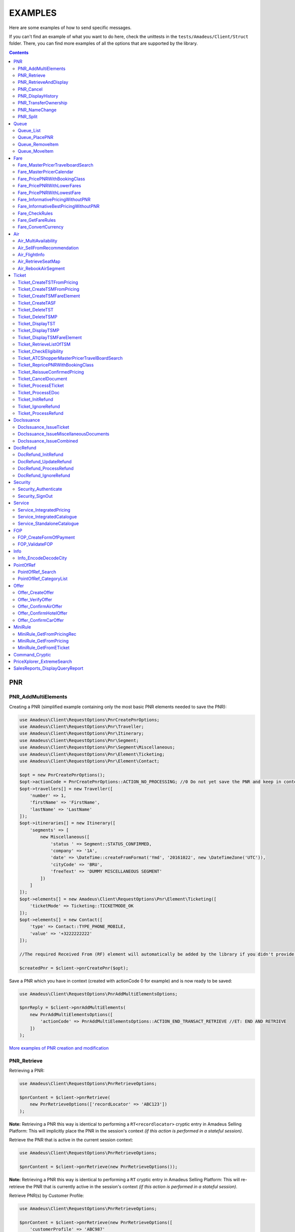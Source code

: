 ========
EXAMPLES
========

Here are some examples of how to send specific messages.

If you can't find an example of what you want to do here, check the unittests in the ``tests/Amadeus/Client/Struct`` folder.
There, you can find more examples of all the options that are supported by the library.

.. contents::


***
PNR
***
--------------------
PNR_AddMultiElements
--------------------

Creating a PNR (simplified example containing only the most basic PNR elements needed to save the PNR):

.. code-block:: php

    use Amadeus\Client\RequestOptions\PnrCreatePnrOptions;
    use Amadeus\Client\RequestOptions\Pnr\Traveller;
    use Amadeus\Client\RequestOptions\Pnr\Itinerary;
    use Amadeus\Client\RequestOptions\Pnr\Segment;
    use Amadeus\Client\RequestOptions\Pnr\Segment\Miscellaneous;
    use Amadeus\Client\RequestOptions\Pnr\Element\Ticketing;
    use Amadeus\Client\RequestOptions\Pnr\Element\Contact;

    $opt = new PnrCreatePnrOptions();
    $opt->actionCode = PnrCreatePnrOptions::ACTION_NO_PROCESSING; //0 Do not yet save the PNR and keep in context.
    $opt->travellers[] = new Traveller([
        'number' => 1,
        'firstName' => 'FirstName',
        'lastName' => 'LastName'
    ]);
    $opt->itineraries[] = new Itinerary([
        'segments' => [
            new Miscellaneous([
                'status ' => Segment::STATUS_CONFIRMED,
                'company' => '1A',
                'date' => \DateTime::createFromFormat('Ymd', '20161022', new \DateTimeZone('UTC')),
                'cityCode' => 'BRU',
                'freeText' => 'DUMMY MISCELLANEOUS SEGMENT'
            ])
        ]
    ]);
    $opt->elements[] = new Amadeus\Client\RequestOptions\Pnr\Element\Ticketing([
        'ticketMode' => Ticketing::TICKETMODE_OK
    ]);
    $opt->elements[] = new Contact([
        'type' => Contact::TYPE_PHONE_MOBILE,
        'value' => '+3222222222'
    ]);

    //The required Received From (RF) element will automatically be added by the library if you didn't provide one.

    $createdPnr = $client->pnrCreatePnr($opt);


Save a PNR which you have in context (created with actionCode 0 for example) and is now ready to be saved:

.. code-block:: php

    use Amadeus\Client\RequestOptions\PnrAddMultiElementsOptions;

    $pnrReply = $client->pnrAddMultiElements(
        new PnrAddMultiElementsOptions([
            'actionCode' => PnrAddMultiElementsOptions::ACTION_END_TRANSACT_RETRIEVE //ET: END AND RETRIEVE
        ])
    );

`More examples of PNR creation and modification <samples/pnr-create-modify.rst>`_

------------
PNR_Retrieve
------------

Retrieving a PNR:

.. code-block:: php

    use Amadeus\Client\RequestOptions\PnrRetrieveOptions;

    $pnrContent = $client->pnrRetrieve(
        new PnrRetrieveOptions(['recordLocator' => 'ABC123'])
    );

**Note:** Retrieving a PNR this way is identical to performing a ``RT<recordlocator>`` cryptic entry in Amadeus Selling Platform:
This will implicitly place the PNR in the session's context *(if this action is performed in a stateful session)*.

Retrieve the PNR that is active in the current session context:

.. code-block:: php

    use Amadeus\Client\RequestOptions\PnrRetrieveOptions;

    $pnrContent = $client->pnrRetrieve(new PnrRetrieveOptions());

**Note:** Retrieving a PNR this way is identical to performing a ``RT`` cryptic entry in Amadeus Selling Platform:
This will re-retrieve the PNR that is currently active in the session's context *(if this action is performed in a stateful session)*.

Retrieve PNR(s) by Customer Profile:

.. code-block:: php

    use Amadeus\Client\RequestOptions\PnrRetrieveOptions;

    $pnrContent = $client->pnrRetrieve(new PnrRetrieveOptions([
        'customerProfile' => 'ABC987'
    ]));

Retrieve PNR(s) by Account Number:

.. code-block:: php

    use Amadeus\Client\RequestOptions\PnrRetrieveOptions;

    $pnrContent = $client->pnrRetrieve(new PnrRetrieveOptions([
        'accountNumber' => '12345'
    ]));

Retrieve PNR(s) by Name on a specific Office ID:

.. code-block:: php

    use Amadeus\Client\RequestOptions\PnrRetrieveOptions;

    $pnrContent = $client->pnrRetrieve(new PnrRetrieveOptions([
        'officeId' => 'MIA1S213F',
        'lastName' => 'childs'
    ]));

Retrieve PNR(s) by last name and departure date:

.. code-block:: php

    use Amadeus\Client\RequestOptions\PnrRetrieveOptions;

    $pnrContent = $client->pnrRetrieve(new PnrRetrieveOptions([
        'lastName' => 'childs',
        'departureDate' => \DateTime::createFromFormat(\DateTime::ISO8601, "2018-01-27T00:00:00+0000", new \DateTimeZone('UTC')),
    ]));

Retrieve PNR(s) by last name and departure date, retrieve only active PNR's:

.. code-block:: php

    use Amadeus\Client\RequestOptions\PnrRetrieveOptions;

    $pnrContent = $client->pnrRetrieve(new PnrRetrieveOptions([
        'options' => [
            PnrRetrieveOptions::OPTION_ACTIVE_ONLY
        ],
        'lastName' => 'childs',
        'departureDate' => \DateTime::createFromFormat(\DateTime::ISO8601, "2018-01-27T00:00:00+0000", new \DateTimeZone('UTC')),
    ]));

Retrieve PNR by Record Locator with name and ticket number:

.. code-block:: php

    use Amadeus\Client\RequestOptions\PnrRetrieveOptions;
    use Amadeus\Client\RequestOptions\Pnr\Retrieve\Ticket;

    $pnrContent = $client->pnrRetrieve(new PnrRetrieveOptions([
        'recordLocator' => 'YA76F8',
        'lastName' => 'childs',
        'ticket' => new Ticket([
            'airline' => '057',
            'number' => '7024209573'
        ])
    ]));

Retrieve PNR(s) by service, last name and flight number:

.. code-block:: php

    use Amadeus\Client\RequestOptions\PnrRetrieveOptions;
    use Amadeus\Client\RequestOptions\Pnr\Retrieve\Ticket;

    $pnrContent = $client->pnrRetrieve(new PnrRetrieveOptions([
        'service' => PnrRetrieveOptions::SERVICE_AIRLINE,
        'lastName' => 'childs',
        'departureDate' => \DateTime::createFromFormat(\DateTime::ISO8601, "2001-03-28T00:00:00+0000", new \DateTimeZone('UTC')),
        'company' => '6X',
        'flightNumber' => '6201',
    ]));

Retrieve PNR(s) by Frequent Traveller information:

.. code-block:: php

    use Amadeus\Client\RequestOptions\PnrRetrieveOptions;
    use Amadeus\Client\RequestOptions\Pnr\Retrieve\FrequentTraveller;

    $pnrContent = $client->pnrRetrieve(new PnrRetrieveOptions([
        'frequentTraveller' => new FrequentTraveller([
            'airline' => 'LH',
            'number' => '992222899525661'
        ])
    ]));

----------------------
PNR_RetrieveAndDisplay
----------------------

Retrieving a PNR with PNR content AND all offers:

.. code-block:: php

    use Amadeus\Client\RequestOptions\PnrRetrieveAndDisplayOptions;

    $pnrContent = $client->pnrRetrieveAndDisplay(
        new PnrRetrieveAndDisplayOptions([
            'recordLocator' => 'ABC123',
            'retrieveOption' => PnrRetrieveAndDisplayOptions::RETRIEVEOPTION_ALL
        ])
    );

----------
PNR_Cancel
----------

Cancel the entire itinerary of the PNR in context and do an end transact to save the changes:

.. code-block:: php

    use Amadeus\Client\RequestOptions\PnrCancelOptions;

    $cancelReply = $client->pnrCancel(
        new PnrCancelOptions([
            'cancelItinerary' => true,
            'actionCode' => PnrCancelOptions::ACTION_END_TRANSACT
        ])
    );


Cancel a PNR element with tattoo number 15 and do an End and Retrieve (ER) to receive the resulting PNR_Reply:

.. code-block:: php

    use Amadeus\Client\RequestOptions\PnrCancelOptions;

    $cancelReply = $client->pnrCancel(
        new PnrCancelOptions([
            'elementsByTattoo' => [15],
            'actionCode' => PnrCancelOptions::ACTION_END_TRANSACT_RETRIEVE
        ])
    );

Same as before, but this time without having a PNR in context (you must provide the PNR's record locator)

.. code-block:: php

    use Amadeus\Client\RequestOptions\PnrCancelOptions;

    $cancelReply = $client->pnrCancel(
        new PnrCancelOptions([
            'recordLocator' => 'ABC123,
            'elementsByTattoo' => [15],
            'actionCode' => PnrCancelOptions::ACTION_END_TRANSACT_RETRIEVE
        ])
    );

Cancel the Offer with Offer reference 1:

.. code-block:: php

    use Amadeus\Client\RequestOptions\PnrCancelOptions;

    $cancelReply = $client->pnrCancel(
        new PnrCancelOptions([
            'offers' => [1]
        ])
    );

Remove passenger with passenger reference 2 from the PNR:

.. code-block:: php

    use Amadeus\Client\RequestOptions\PnrCancelOptions;

    $cancelReply = $client->pnrCancel(
        new PnrCancelOptions([
            'passengers' => [2]
        ])
    );

------------------
PNR_DisplayHistory
------------------

Retrieve the full history of a PNR:

.. code-block:: php

    use Amadeus\Client\RequestOptions\PnrDisplayHistoryOptions;

    $historyResult = $client->pnrDisplayHistory(
        new PnrDisplayHistoryOptions([
            'recordLocator' => 'ABC123'
        ])
    );

Retrieve the PNR history envelopes containing RF lines only:

.. code-block:: php

    use Amadeus\Client\RequestOptions\PnrDisplayHistoryOptions;
    use Amadeus\Client\RequestOptions\Pnr\DisplayHistory\Predicate;
    use Amadeus\Client\RequestOptions\Pnr\DisplayHistory\PredicateDetail;

    $historyResult = $client->pnrDisplayHistory(
        new PnrDisplayHistoryOptions([
            'recordLocator' => 'ABC123',
            'predicates' => [
                new Predicate([
                    'details' => [
                        new PredicateDetail([
                            'option' => PredicateDetail::OPT_KEEP_HISTORY_MATCHING_CRITERION,
                            'associatedOption' => PredicateDetail::ASSOC_OPT_PREDICATE_TYPE
                        ]),
                        new PredicateDetail([
                            'option' => PredicateDetail::OPT_DISPLAY_ENVELOPES_CONTAINING_RF_LINE_ONLY,
                            'associatedOption' => PredicateDetail::ASSOC_OPT_MATCH_QUEUE_UPDATE
                        ]),
                    ]
                ])
            ]
        ])
    );

Retrieve the PNR history - return maximum 20 results:

.. code-block:: php

    use Amadeus\Client\RequestOptions\PnrDisplayHistoryOptions;

    $historyResult = $client->pnrDisplayHistory(
        new PnrDisplayHistoryOptions([
            'recordLocator' => 'ABC123',
            'scrollingMax' => 20
        ])
    );

Retrieve the PNR history for AIR segments and exclude Queue updates:

.. code-block:: php

    use Amadeus\Client\RequestOptions\PnrDisplayHistoryOptions;
    use Amadeus\Client\RequestOptions\Pnr\DisplayHistory\Predicate;
    use Amadeus\Client\RequestOptions\Pnr\DisplayHistory\PredicateDetail;
    use Amadeus\Client\RequestOptions\Pnr\DisplayHistory\PredicateType;

   $historyResult = $client->pnrDisplayHistory(
        new PnrDisplayHistoryOptions([
            'recordLocator' => 'ABC123',
            'predicates' => [
                new Predicate([
                    'details' => [
                        new PredicateDetail([
                            'option' => PredicateDetail::OPT_KEEP_HISTORY_MATCHING_CRITERION,
                            'associatedOption' => PredicateDetail::ASSOC_OPT_PREDICATE_TYPE
                        ]),
                    ],
                    'types' => [
                        new PredicateType([
                            'elementName' => 'AIR'
                        ])
                    ]
                ]),
                new Predicate([
                    'details' => [
                        new PredicateDetail([
                            'option' => PredicateDetail::OPT_DISCARD_HISTORY_MATCHING_CRITERION,
                            'associatedOption' => PredicateDetail::ASSOC_OPT_MATCH_QUEUE_UPDATE
                        ]),
                        new PredicateDetail([
                            'option' => PredicateDetail::OPT_DISPLAY_HISTORY_WITH_QUEUEING_UPDATES,
                            'associatedOption' => PredicateDetail::ASSOC_OPT_PREDICATE_TYPE
                        ]),
                    ],
                ])
            ]
        ])
   );

---------------------
PNR_TransferOwnership
---------------------

Transfer ownership of a retrieved PNR, changing also the ticketing office, the queueing office and the office specified in the option queue element, without spreading through the AXR.:

.. code-block:: php

    use Amadeus\Client\RequestOptions\PnrTransferOwnershipOptions;

    $transferResult = $client->pnrTransferOwnership(
        new PnrTransferOwnershipOptions([
            'recordLocator' => 'ABC654',
            'newOffice' => 'NCE6X0980',
            'inhibitPropagation' => true,
            'changeTicketingOffice' => true,
            'changeQueueingOffice' => true,
            'changeOptionQueueElement' => true,
        ])
    );

Transfer of ownership to a third party identification on a retrieved PNR:

.. code-block:: php

    use Amadeus\Client\RequestOptions\PnrTransferOwnershipOptions;

    $transferResult = $client->pnrTransferOwnership(
        new PnrTransferOwnershipOptions([
            'recordLocator' => 'ABC987',
            'newThirdParty' => 'HDQRM',
        ])
    );

Transfer both the office Ownership and the owner User Security Entity. The Queueing office is changed as well:

.. code-block:: php

    use Amadeus\Client\RequestOptions\PnrTransferOwnershipOptions;

    $transferResult = $client->pnrTransferOwnership(
        new PnrTransferOwnershipOptions([
            'recordLocator' => 'ABC987',
            'newOffice' => 'LON6X0980',
            'newUserSecurityEntity' => 'AgencyLON',
            'changeQueueingOffice' => true
        ])
    );

--------------
PNR_NameChange
--------------

Example: Name change on retrieved PNR

The example shows the message required to change the name of the passenger specified by the reference number with the following data:

- Passenger surname: SURNAME
- Passenger given name / title: GIVENNAME MR
- Passenger reference number: 1
- Passenger type code: ADT
- Infant name: SMITH
- Infant given name: BABY
- Infant date of birth: 15 SEP 2007

.. code-block:: php

    use Amadeus\Client\RequestOptions\PnrNameChangeOptions;
    use Amadeus\Client\RequestOptions\Pnr\NameChange\Passenger;
    use Amadeus\Client\RequestOptions\Pnr\NameChange\Infant;

    $changeResult = $client->pnrNameChange(
        new PnrNameChangeOptions([
            'operation' => PnrNameChangeOptions::OPERATION_CHANGE,
            'passengers' => [
                new Passenger([
                    'reference' => 1,
                    'type' => 'ADT',
                    'lastName' => 'SURNAME',
                    'firstName' => 'GIVENNAME MR',
                    'infant' => new Infant([
                        'lastName' => 'SMITH',
                        'firstName' => 'BABY',
                        'dateOfBirth' => \DateTime::createFromFormat('Y-m-d', '2007-09-15', new \DateTimeZone('UTC'))
                    ])
                ])
            ]
        ])
    );

------------
PNR_Split
------------

Split passengers 1 and 2 from PNR ABC123:

.. code-block:: php

    use Amadeus\Client\RequestOptions\PnrSplitOptions;

    $pnrContent = $client->pnrSplit(
        new PnrSplitOptions(['recordLocator' => 'ABC123', 'passengerTattoos' => [1, 2]])
    );
    

*****
Queue
*****
----------
Queue_List
----------

Get a list of all PNR's on a given queue:

.. code-block:: php

    use Amadeus\Client\RequestOptions\QueueListOptions;
    use Amadeus\Client\RequestOptions\Queue;

    $queueContent = $client->queueList(
        new QueueListOptions([
            'queue' => new Queue([
                'queue' => 50,
                'category' => 0
            ])
        ])
    );

Get a list of all PNR's on a given queue on a different office:

.. code-block:: php

    use Amadeus\Client\RequestOptions\QueueListOptions;
    use Amadeus\Client\RequestOptions\Queue;

    $queueContent = $client->queueList(
        new QueueListOptions([
            'queue' => new Queue([
                'queue' => 50,
                'category' => 0,
                'officeId' => 'NCE1A0950'
            ])
        ])
    );

Get a list of PNR's on a queue, provide a filter on Ticketing & Departure date:

This example will display a List of the queue 12C0 in the office NCE1A0950 and search with ticketing date between 20 APR and 21 APR and departure date between 3 May and 4 May.

.. code-block:: php

    use Amadeus\Client\RequestOptions\QueueListOptions;
    use Amadeus\Client\RequestOptions\Queue;
    use Amadeus\Client\RequestOptions\Queue\SearchCriteriaOpt;

    $queueContent = $client->queueList(
        new QueueListOptions([
            'queue' => new Queue([
                'queue' => 12,
                'category' => 0,
                'officeId' => 'NCE1A0950'
            ]),
            'searchCriteria' => [
                new SearchCriteriaOpt([
                    'type' => SearchCriteriaOpt::TYPE_TICKETING_DATE,
                    'start' => \DateTime::createFromFormat('Ymd', '20090420', new \DateTimeZone('UTC')),
                    'end' => \DateTime::createFromFormat('Ymd', '20090421', new \DateTimeZone('UTC'))
                ]),
                new SearchCriteriaOpt([
                    'type' => SearchCriteriaOpt::TYPE_DEPARTURE_DATE,
                    'start' => \DateTime::createFromFormat('Ymd', '20090503', new \DateTimeZone('UTC')),
                    'end' => \DateTime::createFromFormat('Ymd', '20090504', new \DateTimeZone('UTC'))
                ]),
            ]
        ])
    );

Get a list of PNR's on a queue, sorted by Ticketing date:

.. code-block:: php

    use Amadeus\Client\RequestOptions\QueueListOptions;
    use Amadeus\Client\RequestOptions\Queue;

    $queueContent = $client->queueList(
        new QueueListOptions([
            'sortType' => QueueListOptions::SORT_TICKETING_DATE,
            'queue' => new Queue([
                'queue' => 50,
                'category' => 3
            ])
        ])
    );

Get the first 10 PNR's on a queue:

.. code-block:: php

    use Amadeus\Client\RequestOptions\QueueListOptions;
    use Amadeus\Client\RequestOptions\Queue;

    $queueContent = $client->queueList(
        new QueueListOptions([
            'queue' => new Queue([
                'queue' => 50,
                'category' => 3
            ]),
            'firstItemNr' => 0,
            'lastItemNr' => 10
        ])
    );

Also You can use predefined queues of Amadeus Queue Bank:

.. code-block:: php

    use Amadeus\Client\RequestOptions\QueueListOptions;
    use Amadeus\Client\RequestOptions\Queue;

    $pnrsOnGeneralQueue = $client->queueList(
        new QueueListOptions([
            'queue' => new Queue([
                'queue' => Queue::QUEUE_GENERAL,
                'category' => 0
            ])
        ])
    );

    $pnrsOnTicketingQueue = $client->queueList(
        new QueueListOptions([
            'queue' => new Queue([
                'queue' => Queue::QUEUE_TICKETING,
                'category' => 1
            ])
        ])
    );

--------------
Queue_PlacePNR
--------------

Place a PNR on a queue:

.. code-block:: php

    use Amadeus\Client\RequestOptions\QueuePlacePnrOptions;
    use Amadeus\Client\RequestOptions\Queue;

    $placeResult = $client->queuePlacePnr(
        new QueuePlacePnrOptions([
            'targetQueue' => new Queue([
                'queue' => 50,
                'category' => 0
            ]),
            'recordLocator' => 'ABC123'
        ])
    );

----------------
Queue_RemoveItem
----------------

Remove a PNR from a queue:

.. code-block:: php

    use Amadeus\Client\RequestOptions\QueueRemoveItemOptions;
    use Amadeus\Client\RequestOptions\Queue;

    $removeResult = $client->queueRemoveItem(
        new QueueRemoveItemOptions([
            'queue' => new Queue([
                'queue' => 50,
                'category' => 0
            ]),
            'recordLocator' => 'ABC123'
        ])
    );

--------------
Queue_MoveItem
--------------

Move a PNR from one queue to another:

.. code-block:: php

    use Amadeus\Client\RequestOptions\QueueMoveItemOptions;
    use Amadeus\Client\RequestOptions\Queue;

    $moveResult = $client->queueMoveItem(
        new QueueMoveItemOptions([
            'sourceQueue' => new Queue([
                'queue' => 50,
                'category' => 0
            ]),
            'destinationQueue' => new Queue([
                'queue' => 60,
                'category' => 3
            ]),
            'recordLocator' => 'ABC123'
        ])
    );

****
Fare
****
----------------------------------
Fare_MasterPricerTravelboardSearch
----------------------------------

Make a simple Masterpricer availability & fare search:

.. code-block:: php

    use Amadeus\Client\RequestOptions\FareMasterPricerTbSearch;
    use Amadeus\Client\RequestOptions\Fare\MPPassenger;
    use Amadeus\Client\RequestOptions\Fare\MPItinerary;
    use Amadeus\Client\RequestOptions\Fare\MPDate;
    use Amadeus\Client\RequestOptions\Fare\MPLocation;

    $opt = new FareMasterPricerTbSearch([
        'nrOfRequestedResults' => 200,
        'nrOfRequestedPassengers' => 1,
        'passengers' => [
            new MPPassenger([
                'type' => MPPassenger::TYPE_ADULT,
                'count' => 1
            ])
        ],
        'itinerary' => [
            new MPItinerary([
                'departureLocation' => new MPLocation(['city' => 'BRU']),
                'arrivalLocation' => new MPLocation(['city' => 'LON']),
                'date' => new MPDate([
                    'dateTime' => new \DateTime('2017-01-15T00:00:00+0000', new \DateTimeZone('UTC'))
                ])
            ])
        ]
    ]);

    $recommendations = $client->fareMasterPricerTravelBoardSearch($opt);


`More examples of MasterPricer messages <samples/masterpricertravelboard.rst>`_

-------------------------
Fare_MasterPricerCalendar
-------------------------

**In general, MasterPricerCalendar request options are exactly the same as for MasterPricerTravelBoardSearch.** The one thing that MasterPricerCalendar always requires, is a date range for each given travel date.

Example: Make a simple MasterPricer Calendar availability & fare search:

.. code-block:: php

    use Amadeus\Client\RequestOptions\FareMasterPricerCalendarOptions;
    use Amadeus\Client\RequestOptions\Fare\MPPassenger;
    use Amadeus\Client\RequestOptions\Fare\MPItinerary;
    use Amadeus\Client\RequestOptions\Fare\MPDate;
    use Amadeus\Client\RequestOptions\Fare\MPLocation;

    $opt = new FareMasterPricerCalendarOptions([
        'nrOfRequestedResults' => 200,
        'nrOfRequestedPassengers' => 1,
        'passengers' => [
            new MPPassenger([
                'type' => MPPassenger::TYPE_ADULT,
                'count' => 1
            ])
        ],
        'itinerary' => [
            new MPItinerary([
                'departureLocation' => new MPLocation(['city' => 'BRU']),
                'arrivalLocation' => new MPLocation(['city' => 'LON']),
                'date' => new MPDate([
                    'date' => new \DateTime('2017-01-15T00:00:00+0000', new \DateTimeZone('UTC')),
                    'rangeMode' => MPDate::RANGEMODE_MINUS_PLUS,
                    'range' => 3,
                ])
            ])
        ]
    ]);

    $recommendations = $client->fareMasterPricerCalendar($opt);

`More examples of MasterPricer messages can be found in the MasterPricerTravelBoardSearch documentation <samples/masterpricertravelboard.rst>`_

-----------------------------
Fare_PricePNRWithBookingClass
-----------------------------

Do a pricing on the PNR in context - price with validating carrier SN (Brussels Airlines):

.. code-block:: php

    use Amadeus\Client\RequestOptions\FarePricePnrWithBookingClassOptions;

    $pricingResponse = $client->farePricePnrWithBookingClass(
        new FarePricePnrWithBookingClassOptions([
            'validatingCarrier' => 'SN'
        ])
    );

Price PNR: use the fare basis QNC469W2 to price segments 1 and 2 with:

.. code-block:: php

    use Amadeus\Client\RequestOptions\FarePricePnrWithBookingClassOptions;
    use Amadeus\Client\RequestOptions\Fare\PricePnr\FareBasis;
    use Amadeus\Client\RequestOptions\Fare\PricePnr\PaxSegRef;

    $pricingResponse = $client->farePricePnrWithBookingClass(
        new FarePricePnrWithBookingClassOptions([
            'pricingsFareBasis' => [
                    new FareBasis([
                        'fareBasisCode' => 'QNC469W2',
                        'references' => [
                            new PaxSegRef([
                                'reference' => 1,
                                'type' => PaxSegRef::TYPE_SEGMENT
                            ]),
                            new PaxSegRef([
                                'reference' => 2,
                                'type' => PaxSegRef::TYPE_SEGMENT
                            ])
                        ]
                    ])
                ]
        ])
    );


`More examples of Fare_PricePNRWithBookingClass messages <samples/pricepnr.rst>`_

---------------------------
Fare_PricePNRWithLowerFares
---------------------------

**Fare_PricePNRWithLowerFares request options are exactly the same as for Fare_PricePNRWithBookingClass.**

An example of pricing, with options listed below:

- take published fares into account (RP)
- take Unifares into account (RU)
- use PTC "CH" for passenger 2 (PAX)
- convert fare into USD (FCO)

.. code-block:: php

    use Amadeus\Client\RequestOptions\FarePricePnrWithLowerFaresOptions;
    use Amadeus\Client\RequestOptions\Fare\PricePnr\PaxSegRef;

    $pricingResponse = $client->farePricePnrWithLowerFares(
        new FarePricePnrWithLowerFaresOptions([
            'overrideOptions' => [
                FarePricePnrWithLowerFaresOptions::OVERRIDE_FARETYPE_PUB,
                FarePricePnrWithLowerFaresOptions::OVERRIDE_FARETYPE_UNI
            ],
            'currencyOverride' => 'USD',
            'paxDiscountCodes' => ['CH'],
            'paxDiscountCodeRefs' => [
                new PaxSegRef([
                    'type' => PaxSegRef::TYPE_PASSENGER,
                    'reference' => 2
                ])
            ]
        ])
    );

`More examples of Pricing messages <samples/pricepnr.rst>`_

---------------------------
Fare_PricePNRWithLowestFare
---------------------------

**Fare_PricePNRWithLowestFare request options are exactly the same as for Fare_PricePNRWithBookingClass.**

An example of pricing, with options listed below:

- take published fares into account (RP)
- take Unifares into account (RU)
- use PTC "CH" for passenger 2 (PAX)
- convert fare into USD (FCO)

.. code-block:: php

    use Amadeus\Client\RequestOptions\FarePricePnrWithLowestFareOptions;
    use Amadeus\Client\RequestOptions\Fare\PricePnr\PaxSegRef;

    $pricingResponse = $client->farePricePnrWithLowestFare(
        new FarePricePnrWithLowestFareOptions([
            'overrideOptions' => [
                FarePricePnrWithLowestFareOptions::OVERRIDE_FARETYPE_PUB,
                FarePricePnrWithLowestFareOptions::OVERRIDE_FARETYPE_UNI
            ],
            'currencyOverride' => 'USD',
            'paxDiscountCodes' => ['CH'],
            'paxDiscountCodeRefs' => [
                new PaxSegRef([
                    'type' => PaxSegRef::TYPE_PASSENGER,
                    'reference' => 2
                ])
            ]
        ])
    );

`More examples of Pricing messages <samples/pricepnr.rst>`_

---------------------------------
Fare_InformativePricingWithoutPNR
---------------------------------

Do an informative pricing on BRU-LIS flight with 2 adults and no special pricing options:

.. code-block:: php

    use Amadeus\Client\RequestOptions\FareInformativePricingWithoutPnrOptions;
    use Amadeus\Client\RequestOptions\Fare\InformativePricing\Passenger;
    use Amadeus\Client\RequestOptions\Fare\InformativePricing\Segment;

    $informativePricingResponse = $client->fareInformativePricingWithoutPnr(
        new FareInformativePricingWithoutPnrOptions([
            'passengers' => [
                new Passenger([
                    'tattoos' => [1, 2],
                    'type' => Passenger::TYPE_ADULT
                ])
            ],
            'segments' => [
                new Segment([
                    'departureDate' => \DateTime::createFromFormat('Y-m-d H:i:s', '2016-11-21 09:15:00'),
                    'from' => 'BRU',
                    'to' => 'LIS',
                    'marketingCompany' => 'TP',
                    'flightNumber' => '4652',
                    'bookingClass' => 'Y',
                    'segmentTattoo' => 1,
                    'groupNumber' => 1
                ]),
                new Segment([
                    'departureDate' => \DateTime::createFromFormat('Y-m-d H:i:s', '2016-11-28 14:20:00'),
                    'from' => 'LIS',
                    'to' => 'BRU',
                    'marketingCompany' => 'TP',
                    'flightNumber' => '3581',
                    'bookingClass' => 'C',
                    'segmentTattoo' => 2,
                    'groupNumber' => 2
                ])
            ]
        ])
    );

The Pricing options that can be used are the same pricing options as in the ``Fare_PricePNRWithBookingClass`` message:

.. code-block:: php

    use Amadeus\Client\RequestOptions\FareInformativePricingWithoutPnrOptions;
    use Amadeus\Client\RequestOptions\Fare\InformativePricing\Passenger;
    use Amadeus\Client\RequestOptions\Fare\InformativePricing\Segment;
    use Amadeus\Client\RequestOptions\Fare\InformativePricing\PricingOptions;
    use Amadeus\Client\RequestOptions\Fare\PricePnr\FareBasis;

    $informativePricingResponse = $client->fareInformativePricingWithoutPnr(
        new FareInformativePricingWithoutPnrOptions([
            'passengers' => [
                new Passenger([
                    'tattoos' => [1, 2],
                    'type' => Passenger::TYPE_ADULT
                ])
            ],
            'segments' => [
                new Segment([
                    'departureDate' => \DateTime::createFromFormat('Y-m-d H:i:s', '2016-11-21 09:15:00'),
                    'from' => 'BRU',
                    'to' => 'LIS',
                    'marketingCompany' => 'TP',
                    'flightNumber' => '4652',
                    'bookingClass' => 'Y',
                    'segmentTattoo' => 1,
                    'groupNumber' => 1
                ])
            ],
            'pricingOptions' => new PricingOptions([
                'overrideOptions' => [
                    PricingOptions::OVERRIDE_FARETYPE_NEG,
                    PricingOptions::OVERRIDE_FAREBASIS
                ],
                'validatingCarrier' => 'BA',
                'currencyOverride' => 'EUR',
                'pricingsFareBasis' => [
                    new FareBasis([
                        'fareBasisCode' => 'QNC469W2',
                    ])
                ]
            ])
        ])
    );

-------------------------------------
Fare_InformativeBestPricingWithoutPNR
-------------------------------------

**Fare_InformativeBestPricingWithoutPNR request options are exactly the same as for Fare_InformativePricingWithoutPNR.**

Pricing example of a CDG-LHR-CDG trip for 2 passengers, with options below:

- take into account published fares (RP)
- take into account Unifares (RU)
- use PTC "CH" for passenger 2 (PAX)
- convert fare into USD (FCO)

.. code-block:: php

    use Amadeus\Client\RequestOptions\FareInformativeBestPricingWithoutPnrOptions;
    use Amadeus\Client\RequestOptions\Fare\InformativePricing\Passenger;
    use Amadeus\Client\RequestOptions\Fare\InformativePricing\Segment;
    use Amadeus\Client\RequestOptions\Fare\InformativePricing\PricingOptions;
    use Amadeus\Client\RequestOptions\Fare\PricePnr\PaxSegRef;

    $informativePricingResponse = $client->fareInformativeBestPricingWithoutPnr(
        new FareInformativeBestPricingWithoutPnrOptions([
             'passengers' => [
                new Passenger([
                    'tattoos' => [1, 2],
                    'type' => Passenger::TYPE_ADULT
                ])
            ],
            'segments' => [
                new Segment([
                    'departureDate' => \DateTime::createFromFormat('Y-m-d H:i:s', '2013-12-01 07:30:00', new \DateTimeZone('UTC')),
                    'arrivalDate' => \DateTime::createFromFormat('Y-m-d H:i:s', '2013-12-01 07:50:00', new \DateTimeZone('UTC')),
                    'from' => 'CDG',
                    'to' => 'LHR',
                    'marketingCompany' => '6X',
                    'operatingCompany' => '6X',
                    'flightNumber' => '1680',
                    'bookingClass' => 'T',
                    'segmentTattoo' => 1,
                    'groupNumber' => 1
                ]),
                new Segment([
                    'departureDate' => \DateTime::createFromFormat('Y-m-d H:i:s', '2013-12-10 06:40:00', new \DateTimeZone('UTC')),
                    'arrivalDate' => \DateTime::createFromFormat('Y-m-d H:i:s', '2013-12-10 09:00:00', new \DateTimeZone('UTC')),
                    'from' => 'LHR',
                    'to' => 'CDG',
                    'marketingCompany' => '6X',
                    'operatingCompany' => '6X',
                    'flightNumber' => '1381',
                    'bookingClass' => 'V',
                    'segmentTattoo' => 2,
                    'groupNumber' => 1
                ])
            ],
            'pricingOptions' => new PricingOptions([
                'overrideOptions' => [
                    PricingOptions::OVERRIDE_FARETYPE_PUB,
                    PricingOptions::OVERRIDE_FARETYPE_UNI
                ],
                'currencyOverride' => 'USD',
                'paxDiscountCodes' => ['CH'],
                'paxDiscountCodeRefs' => [
                    new PaxSegRef([
                        'type' => PaxSegRef::TYPE_PASSENGER,
                        'reference' => 2
                    ])
                ]
            ])
        ])
    );

---------------
Fare_CheckRules
---------------

Get Fare Rules information for a pricing in context:

.. code-block:: php

    use Amadeus\Client\RequestOptions\FareCheckRulesOptions;

    $rulesResponse = $client->fareCheckRules(
        new FareCheckRulesOptions([
            'recommendations' => [1] //Pricing nr 1
        ])
    );

Get Fare Rules information after a pricing request, specify a specific Fare Component:

.. code-block:: php

    use Amadeus\Client\RequestOptions\FareCheckRulesOptions;

    $rulesResponse = $client->fareCheckRules(
        new FareCheckRulesOptions([
            'recommendations' => [2],
            'fareComponents' => [2],
            'categoryList' => true
        ])
    );

Get all rule categories available for a given pricing in context:

.. code-block:: php

    use Amadeus\Client\RequestOptions\FareCheckRulesOptions;

    $rulesResponse = $client->fareCheckRules(
        new FareCheckRulesOptions([
            'recommendations' => [1], //Pricing nr 1
            'categoryList' => true
        ])
    );

Get the fare rules for specific categories for a given pricing in context:

.. code-block:: php

    use Amadeus\Client\RequestOptions\FareCheckRulesOptions;

    $rulesResponse = $client->fareCheckRules(
        new FareCheckRulesOptions([
            'recommendations' => [1], //Pricing nr 1
            'categories' => ['MX', 'SE', 'SR', 'AP', 'FL', 'CD', 'SO', 'SU']
        ])
    );

-----------------
Fare_GetFareRules
-----------------

Basic request to get Fare Rules:

.. code-block:: php

    use Amadeus\Client\RequestOptions\FareGetFareRulesOptions;

    $rulesResponse = $client->fareGetFareRules(
        new FareGetFareRulesOptions([
            'ticketingDate' => \DateTime::createFromFormat('dmY', '23032011'),
            'fareBasis' => 'OA21ERD1',
            'ticketDesignator' => 'DISC',
            'airline' => 'AA',
            'origin' => 'DFW',
            'destination' => 'MKC'
        ])
    );


Get fare rules providing corporate number and departure date:

.. code-block:: php

    use Amadeus\Client\RequestOptions\FareGetFareRulesOptions;

    $rulesResponse = $client->fareGetFareRules(
        new FareGetFareRulesOptions([
            'ticketingDate' => \DateTime::createFromFormat('dmY', '23032011'),
            'uniFares' => ['0012345'],
            'fareBasis' => 'OA21ERD1',
            'ticketDesignator' => 'DISC',
            'directionality' => FareGetFareRulesOptions::DIRECTION_ORIGIN_TO_DESTINATION,
            'airline' => 'AA',
            'origin' => 'DFW',
            'destination' => 'MKC',
            'travelDate' => \DateTime::createFromFormat('dmY', '25032011')
        ])
    );

--------------------
Fare_ConvertCurrency
--------------------

Convert 200 Euro to US Dollars in today's exchange rate:

.. code-block:: php

    use Amadeus\Client\RequestOptions\FareConvertCurrencyOptions;

    $rulesResponse = $client->fareConvertCurrency(
        new FareConvertCurrencyOptions([
            'from' => 'EUR',
            'to' => 'USD',
            'amount' => '200',
            'rateOfConversion' => FareConvertCurrencyOptions::RATE_TYPE_BANKERS_SELLER_RATE
        ])
    );

Convert 200 Euro to US Dollars in the exchange rate of 25th December 2015 *(this option only works up until 12 months in the past)*:

.. code-block:: php

    use Amadeus\Client\RequestOptions\FareConvertCurrencyOptions;

    $rulesResponse = $client->fareConvertCurrency(
        new FareConvertCurrencyOptions([
            'from' => 'EUR',
            'to' => 'USD',
            'amount' => '200',
            'date' => \DateTime::createFromFormat('Y-m-d', '2015-12-25', new \DateTimeZone('UTC')),
            'rateOfConversion' => FareConvertCurrencyOptions::RATE_TYPE_BANKERS_SELLER_RATE
        ])
    );

***
Air
***
---------------------
Air_MultiAvailability
---------------------

To request a simple Air_MultiAvailability:

.. code-block:: php

    use Amadeus\Client\RequestOptions\AirMultiAvailabilityOptions;
    use Amadeus\Client\RequestOptions\Air\MultiAvailability\RequestOptions;
    use Amadeus\Client\RequestOptions\Air\MultiAvailability\FrequentTraveller;

    $opt = new AirMultiAvailabilityOptions([
        'actionCode' => AirMultiAvailabilityOptions::ACTION_AVAILABILITY,
        'requestOptions' => [
            new RequestOptions([
                'departureDate' => \DateTime::createFromFormat('Ymd-His', '20170320-000000', new \DateTimeZone('UTC')),
                'from' => 'BRU',
                'to' => 'LIS',
                'requestType' => RequestOptions::REQ_TYPE_NEUTRAL_ORDER
            ])
        ]
    ]);

    $availabilityResult = $client->airMultiAvailability($opt);

Nice - New York Schedule request, connection via Paris, flying on Air France, for 5 people,
in premium or regular Economy, sort by arrival time:

.. code-block:: php

    use Amadeus\Client\RequestOptions\AirMultiAvailabilityOptions;
    use Amadeus\Client\RequestOptions\Air\MultiAvailability\RequestOptions;
    use Amadeus\Client\RequestOptions\Air\MultiAvailability\FrequentTraveller;

    $opt = new AirMultiAvailabilityOptions([
        'actionCode' => AirMultiAvailabilityOptions::ACTION_SCHEDULE,
        'requestOptions' => [
             new RequestOptions([
                    'departureDate' => \DateTime::createFromFormat('Ymd-His', '20170215-140000', new \DateTimeZone('UTC')),
                    'from' => 'NCE',
                    'to' => 'NYC',
                    'cabinCode' => RequestOptions::CABIN_ECONOMY_PREMIUM_MAIN,
                    'includedConnections' => ['PAR'],
                    'nrOfSeats' => 5,
                    'includedAirlines' => ['AF'],
                    'requestType' => RequestOptions::REQ_TYPE_BY_ARRIVAL_TIME
                ])
        ]
    ]);

    $availabilityResult = $client->airMultiAvailability($opt);


--------------------------
Air_SellFromRecommendation
--------------------------

To book the chosen recommendation from the Fare_MasterPricerTravelBoardSearch result:

.. code-block:: php

    use Amadeus\Client\RequestOptions\AirSellFromRecommendationOptions;
    use Amadeus\Client\RequestOptions\Air\SellFromRecommendation\Itinerary;
    use Amadeus\Client\RequestOptions\Air\SellFromRecommendation\Segment;

    $opt = new AirSellFromRecommendationOptions([
        'itinerary' => [
            new Itinerary([
                'from' => 'BRU',
                'to' => 'LON',
                'segments' => [
                    new Segment([
                        'departureDate' => \DateTime::createFromFormat('Ymd','20170120', new \DateTimeZone('UTC')),
                        'from' => 'BRU',
                        'to' => 'LGW',
                        'companyCode' => 'SN',
                        'flightNumber' => '123',
                        'bookingClass' => 'Y',
                        'nrOfPassengers' => 1,
                        'statusCode' => Segment::STATUS_SELL_SEGMENT
                    ])
                ]
            ])
        ]
    ]);

    $sellResult = $client->airSellFromRecommendation($opt);

To book the chosen recommendation with specifying segment's arrival date, which is not mandatory but it may help with flights that are overnight.

.. code-block:: php

    use Amadeus\Client\RequestOptions\AirSellFromRecommendationOptions;
    use Amadeus\Client\RequestOptions\Air\SellFromRecommendation\Itinerary;
    use Amadeus\Client\RequestOptions\Air\SellFromRecommendation\Segment;

    $opt = new AirSellFromRecommendationOptions([
        'itinerary' => [
            new Itinerary([
                'from' => 'SFO',
                'to' => 'NYC',
                'segments' => [
                    new Segment([
                        'departureDate' => \DateTime::createFromFormat('Ymd Hi','20180315 1540', new \DateTimeZone('UTC')),
                        'arrivalDate' => \DateTime::createFromFormat('Ymd Hi','20180316 0010', new \DateTimeZone('UTC')),
                        'from' => 'SFO',
                        'to' => 'JFK',
                        'companyCode' => 'AA',
                        'flightNumber' => '20',
                        'bookingClass' => 'S',
                        'nrOfPassengers' => 1,
                        'statusCode' => Segment::STATUS_SELL_SEGMENT
                    ])
                ]
            ])
        ]
    ]);

    $sellResult = $client->airSellFromRecommendation($opt);

Selling connecting segments with the slice and dice option:

.. code-block:: php

    use Amadeus\Client\RequestOptions\AirSellFromRecommendationOptions;
    use Amadeus\Client\RequestOptions\Air\SellFromRecommendation\Itinerary;
    use Amadeus\Client\RequestOptions\Air\SellFromRecommendation\Segment;

    $opt = new AirSellFromRecommendationOptions([
        'itinerary' => [
            new Itinerary([
                'from' => 'PBI',
                'to' => 'YYZ',
                'segments' => [
                    new Segment([
                        'departureDate' => \DateTime::createFromFormat('Ymd','20181123', new \DateTimeZone('UTC')),
                        'arrivalDate' => \DateTime::createFromFormat('Ymd','231115', new \DateTimeZone('UTC')),
                        'from' => 'PBI',
                        'to' => 'CLT',
                        'companyCode' => '8X',
                        'flightNumber' => '001',
                        'bookingClass' => 'V',
                        'nrOfPassengers' => 1,
                        'statusCode' => Segment::STATUS_SELL_SEGMENT,
                        'flightTypeDetails' => Segment::INDICATOR_LOCAL_AVAILABILITY,
                    ]),
                    new Segment([
                        'departureDate' => \DateTime::createFromFormat('Ymd','20181123', new \DateTimeZone('UTC')),
                        'arrivalDate' => \DateTime::createFromFormat('Ymd','231115', new \DateTimeZone('UTC')),
                        'from' => 'CLT',
                        'to' => 'YYZ',
                        'companyCode' => '8X',
                        'flightNumber' => '002',
                        'bookingClass' => 'M',
                        'nrOfPassengers' => 1,
                        'statusCode' => Segment::STATUS_SELL_SEGMENT,
                        'flightTypeDetails' => Segment::INDICATOR_LOCAL_AVAILABILITY,
                    ]),
                ],
            ]),
        ],
    ]);

    $sellResult = $client->airSellFromRecommendation($opt);

--------------
Air_FlightInfo
--------------

Get flight info for a specific flight:

.. code-block:: php

    use Amadeus\Client\RequestOptions\AirFlightInfoOptions;

    $flightInfo = $client->airFlightInfo(
        new AirFlightInfoOptions([
            'airlineCode' => 'SN',
            'flightNumber' => '652',
            'departureDate' => \DateTime::createFromFormat('Y-m-d', '2016-05-18'),
            'departureLocation' => 'BRU',
            'arrivalLocation' => 'LIS'
        ])
    );

-------------------
Air_RetrieveSeatMap
-------------------

Get seat map information for a specific flight:

.. code-block:: php

    use Amadeus\Client\RequestOptions\AirRetrieveSeatMapOptions;
    use Amadeus\Client\RequestOptions\Air\RetrieveSeatMap\FlightInfo;

    $seatmapInfo = $client->airRetrieveSeatMap(
        new AirRetrieveSeatMapOptions([
            'flight' => new FlightInfo([
                'departureDate' => \DateTime::createFromFormat('Ymd', '20170419'),
                'departure' => 'BRU',
                'arrival' => 'FCO',
                'airline' => 'SN',
                'flightNumber' => '3175'
            ])
        ])
    );

Get seat map information for a specific flight, specifying a specific booking class:

.. code-block:: php

    use Amadeus\Client\RequestOptions\AirRetrieveSeatMapOptions;
    use Amadeus\Client\RequestOptions\Air\RetrieveSeatMap\FlightInfo;

    $seatmapInfo = $client->airRetrieveSeatMap(
        new AirRetrieveSeatMapOptions([
            'flight' => new FlightInfo([
                'departureDate' => \DateTime::createFromFormat('Ymd', '20170419'),
                'departure' => 'BRU',
                'arrival' => 'FCO',
                'airline' => 'SN',
                'flightNumber' => '3175',
                'bookingClass' => 'C'
            ])
        ])
    );

Get seat map information for a specific flight and specify Frequent Flyer:

.. code-block:: php

    use Amadeus\Client\RequestOptions\AirRetrieveSeatMapOptions;
    use Amadeus\Client\RequestOptions\Air\RetrieveSeatMap\FlightInfo;
    use Amadeus\Client\RequestOptions\Air\RetrieveSeatMap\FrequentFlyer;

    $seatmapInfo = $client->airRetrieveSeatMap(
        new AirRetrieveSeatMapOptions([
            'flight' => new FlightInfo([
                'departureDate' => \DateTime::createFromFormat('Ymd', '20170419'),
                'departure' => 'BRU',
                'arrival' => 'FCO',
                'airline' => 'SN',
                'flightNumber' => '3175'
            ]),
            'frequentFlyer' => new FrequentFlyer([
                'company' => 'SN',
                'cardNumber' => '4099913025539611',
                'tierLevel' => 1
            ])
        ])
    );

Get seat map information for a specific flight, request prices and specify Cabin class:

*Cabin class overrides any booking class info provided*

.. code-block:: php

    use Amadeus\Client\RequestOptions\AirRetrieveSeatMapOptions;
    use Amadeus\Client\RequestOptions\Air\RetrieveSeatMap\FlightInfo;

    $seatmapInfo = $client->airRetrieveSeatMap(
        new AirRetrieveSeatMapOptions([
            'flight' => new FlightInfo([
                'departureDate' => \DateTime::createFromFormat('Ymd', '20170419'),
                'departure' => 'BRU',
                'arrival' => 'FCO',
                'airline' => 'SN',
                'flightNumber' => '3175'
            ]),
            'requestPrices' => true,
            'cabinCode' => 'B'
        ])
    );


Complex example: Seat Map with Prices

- Query: 2 passengers
- Options for pricing:
    - record locator,
    - conversion into USD,
    - ticket designator for the 1st passenger along with date of birth and fare basis.

.. code-block:: php

    use Amadeus\Client\RequestOptions\AirRetrieveSeatMapOptions;
    use Amadeus\Client\RequestOptions\Air\RetrieveSeatMap\FlightInfo;
    use Amadeus\Client\RequestOptions\Air\RetrieveSeatMap\FrequentFlyer;
    use Amadeus\Client\RequestOptions\Air\RetrieveSeatMap\Traveller;

    $seatmapInfo = $client->airRetrieveSeatMap(
        new AirRetrieveSeatMapOptions([
            'flight' => new FlightInfo([
                'airline' => 'AF',
                'flightNumber' => '0346',
                'departureDate' => \DateTime::createFromFormat('Y-m-d H:i:s', '2015-06-15 00:00:00', new \DateTimeZone('UTC')),
                'departure' => 'CDG',
                'arrival' => 'YUL',
                'bookingClass' => 'Y'
            ]),
            'requestPrices' => true,
            'nrOfPassengers' => 2,
            'bookingStatus' => 'HK',
            'recordLocator' => '7BFHEJ',
            'currency' => 'USD',
            'travellers' => [
                new Traveller([
                    'uniqueId' => 1,
                    'firstName' => 'KENNETH MR',
                    'lastName' => 'NELSON',
                    'type' => Traveller::TYPE_ADULT,
                    'dateOfBirth' => \DateTime::createFromFormat('Y-m-d H:i:s', '1966-04-05 00:00:00', new \DateTimeZone('UTC')), //05041966
                    'passengerTypeCode' => 'MIL',
                    'ticketDesignator' => 'B2BAB2B',
                    'ticketNumber' => '17225466644554',
                    'fareBasisOverride' => 'YIF',
                    'frequentTravellerInfo' => new FrequentFlyer([
                        'company' => 'QF',
                        'cardNumber' => '987654321',
                        'tierLevel' => 'FFBR',
                    ]),
                ]),
                new Traveller([
                    'uniqueId' => 2,
                    'firstName' => 'PHILIP MR',
                    'lastName' => 'NELSON',
                    'type' => Traveller::TYPE_ADULT,
                    'frequentTravellerInfo' => new FrequentFlyer([
                        'company' => 'QF',
                        'cardNumber' => '1234567',
                        'tierLevel' => 'FFSL',
                    ]),
                ]),
            ]
        ])
    );

--------------------
Air_RebookAirSegment
--------------------

Class Rebook: Rebook a segment from class F to C:

.. code-block:: php

    use Amadeus\Client\RequestOptions\AirRebookAirSegmentOptions;
    use Amadeus\Client\RequestOptions\Air\RebookAirSegment\Itinerary;
    use Amadeus\Client\RequestOptions\Air\RebookAirSegment\Segment;

    $rebookResponse = $client->airRebookAirSegment(
        new AirRebookAirSegmentOptions([
            'itinerary' => [
                new Itinerary([
                    'from' => 'FRA',
                    'to' => 'BKK',
                    'segments' => [
                        new Segment([
                            'departureDate' => \DateTime::createFromFormat('YmdHis','20040308220000', new \DateTimeZone('UTC')),
                            'arrivalDate' =>  \DateTime::createFromFormat('YmdHis','20040309141000', new \DateTimeZone('UTC')),
                            'dateVariation' => 1,
                            'from' => 'FRA',
                            'to' => 'BKK',
                            'companyCode' => 'LH',
                            'flightNumber' => '744',
                            'bookingClass' => 'F',
                            'nrOfPassengers' => 1,
                            'statusCode' => Segment::STATUS_CANCEL_SEGMENT
                        ]),
                        new Segment([
                            'departureDate' => \DateTime::createFromFormat('YmdHis','20040308220000', new \DateTimeZone('UTC')),
                            'arrivalTime' =>  \DateTime::createFromFormat('His','141000', new \DateTimeZone('UTC')),
                            'from' => 'FRA',
                            'to' => 'BKK',
                            'companyCode' => 'LH',
                            'flightNumber' => '744',
                            'bookingClass' => 'C',
                            'nrOfPassengers' => 1,
                            'statusCode' => Segment::STATUS_SELL_SEGMENT
                        ])
                    ]
                ])
            ]
        ]);
    );


Class Rebook after pricing PNR with lower fare: This example is the same as the previous one, but in the case where rebook is performed following a PricePNRWithLowerFares request, and the reference of the recommendation selected by the user (number 2) is transmitted in the rebook:

.. code-block:: php

    use Amadeus\Client\RequestOptions\AirRebookAirSegmentOptions;
    use Amadeus\Client\RequestOptions\Air\RebookAirSegment\Itinerary;
    use Amadeus\Client\RequestOptions\Air\RebookAirSegment\Segment;

    $rebookResponse = $client->airRebookAirSegment(
        new AirRebookAirSegmentOptions([
            'bestPricerOption' => 2,
            'itinerary' => [
                new Itinerary([
                    'from' => 'FRA',
                    'to' => 'BKK',
                    'segments' => [
                        new Segment([
                            'departureDate' => \DateTime::createFromFormat('YmdHis','20040308220000', new \DateTimeZone('UTC')),
                            'arrivalDate' =>  \DateTime::createFromFormat('YmdHis','20040309141000', new \DateTimeZone('UTC')),
                            'dateVariation' => 1,
                            'from' => 'FRA',
                            'to' => 'BKK',
                            'companyCode' => 'LH',
                            'flightNumber' => '744',
                            'bookingClass' => 'F',
                            'nrOfPassengers' => 1,
                            'statusCode' => Segment::STATUS_CANCEL_SEGMENT
                        ]),
                        new Segment([
                            'departureDate' => \DateTime::createFromFormat('YmdHis','20040308220000', new \DateTimeZone('UTC')),
                            'arrivalTime' =>  \DateTime::createFromFormat('His','141000', new \DateTimeZone('UTC')),
                            'from' => 'FRA',
                            'to' => 'BKK',
                            'companyCode' => 'LH',
                            'flightNumber' => '744',
                            'bookingClass' => 'C',
                            'nrOfPassengers' => 1,
                            'statusCode' => Segment::STATUS_SELL_SEGMENT
                        ])
                    ]
                ])
            ]
        ]);
    );

Force Rebook: This example is for the Force Rebook of the second segment from F Class to C Class:

.. code-block:: php

    use Amadeus\Client\RequestOptions\AirRebookAirSegmentOptions;
    use Amadeus\Client\RequestOptions\Air\RebookAirSegment\Itinerary;
    use Amadeus\Client\RequestOptions\Air\RebookAirSegment\Segment;

    $rebookResponse = $client->airRebookAirSegment(
        new AirRebookAirSegmentOptions([
            'itinerary' => [
                new Itinerary([
                    'from' => 'FRA',
                    'to' => 'BKK',
                    'segments' => [
                        new Segment([
                            'departureDate' => \DateTime::createFromFormat('YmdHis','20040308220000', new \DateTimeZone('UTC')),
                            'arrivalDate' =>  \DateTime::createFromFormat('YmdHis','20040309141000', new \DateTimeZone('UTC')),
                            'dateVariation' => 1,
                            'from' => 'FRA',
                            'to' => 'BKK',
                            'companyCode' => 'LH',
                            'flightNumber' => '744',
                            'bookingClass' => 'F',
                            'nrOfPassengers' => 1,
                            'statusCode' => Segment::STATUS_CANCEL_SEGMENT
                        ]),
                        new Segment([
                            'departureDate' => \DateTime::createFromFormat('YmdHis','20040308220000', new \DateTimeZone('UTC')),
                            'arrivalTime' =>  \DateTime::createFromFormat('His','141000', new \DateTimeZone('UTC')),
                            'from' => 'FRA',
                            'to' => 'BKK',
                            'companyCode' => 'LH',
                            'flightNumber' => '744',
                            'bookingClass' => 'C',
                            'nrOfPassengers' => 1,
                            'statusCode' => Segment::STATUS_FORCE_BOOKING
                        ])
                    ]
                ])
            ]
        ]);
    );

Rebook Two Segment Classes: This example shows the rebook of LH 744 from class F to class C and LX 182 from class J to class C:

.. code-block:: php

    use Amadeus\Client\RequestOptions\AirRebookAirSegmentOptions;
    use Amadeus\Client\RequestOptions\Air\RebookAirSegment\Itinerary;
    use Amadeus\Client\RequestOptions\Air\RebookAirSegment\Segment;

    $rebookResponse = $client->airRebookAirSegment(
        new AirRebookAirSegmentOptions([
            'itinerary' => [
                new Itinerary([
                    'from' => 'FRA',
                    'to' => 'BKK',
                    'segments' => [
                        new Segment([
                            'departureDate' => \DateTime::createFromFormat('YmdHis','20040308220000', new \DateTimeZone('UTC')),
                            'arrivalDate' =>  \DateTime::createFromFormat('YmdHis','20040309141000', new \DateTimeZone('UTC')),
                            'dateVariation' => 1,
                            'from' => 'FRA',
                            'to' => 'BKK',
                            'companyCode' => 'LH',
                            'flightNumber' => '744',
                            'bookingClass' => 'F',
                            'nrOfPassengers' => 1,
                            'statusCode' => Segment::STATUS_CANCEL_SEGMENT
                        ]),
                        new Segment([
                            'departureDate' => \DateTime::createFromFormat('YmdHis','20040308220000', new \DateTimeZone('UTC')),
                            'arrivalDate' =>  \DateTime::createFromFormat('YmdHis','20040309141000', new \DateTimeZone('UTC')),
                            'dateVariation' => 1,
                            'from' => 'FRA',
                            'to' => 'BKK',
                            'companyCode' => 'LH',
                            'flightNumber' => '744',
                            'bookingClass' => 'C',
                            'nrOfPassengers' => 1,
                            'statusCode' => Segment::STATUS_SELL_SEGMENT
                        ])
                    ]
                ]),
                new Itinerary([
                    'from' => 'BKK',
                    'to' => 'SIN',
                    'segments' => [
                        new Segment([
                            'departureDate' => \DateTime::createFromFormat('YmdHis','20040309153000', new \DateTimeZone('UTC')),
                            'arrivalDate' =>  \DateTime::createFromFormat('YmdHis','20040309184500', new \DateTimeZone('UTC')),
                            'dateVariation' => 0,
                            'from' => 'BKK',
                            'to' => 'SIN',
                            'companyCode' => 'LX',
                            'flightNumber' => '182',
                            'bookingClass' => 'J',
                            'nrOfPassengers' => 1,
                            'statusCode' => Segment::STATUS_CANCEL_SEGMENT
                        ]),
                        new Segment([
                            'departureDate' => \DateTime::createFromFormat('YmdHis','20040309153000', new \DateTimeZone('UTC')),
                            'arrivalDate' =>  \DateTime::createFromFormat('YmdHis','20040309184500', new \DateTimeZone('UTC')),
                            'dateVariation' => 0,
                            'from' => 'BKK',
                            'to' => 'SIN',
                            'companyCode' => 'LX',
                            'flightNumber' => '182',
                            'bookingClass' => 'C',
                            'nrOfPassengers' => 1,
                            'statusCode' => Segment::STATUS_SELL_SEGMENT
                        ])
                    ]
                ])
            ]
        ]);
    );

******
Ticket
******
---------------------------
Ticket_CreateTSTFromPricing
---------------------------

Create a TST from a Pricing made by a ``Fare_PricePNRWithBookingClass`` call:

.. code-block:: php

    use Amadeus\Client\RequestOptions\TicketCreateTstFromPricingOptions;
    use Amadeus\Client\RequestOptions\Ticket\Pricing;

    $createTstResponse = $client->ticketCreateTSTFromPricing(
        new TicketCreateTstFromPricingOptions([
            'pricings' => [
                new Pricing([
                    'tstNumber' => 1
                ])
            ]
        ])
    );

---------------------------
Ticket_CreateTSMFromPricing
---------------------------

Create a TSM from a Pricing previously made by a ``Service_IntegratedPricing`` call:

.. code-block:: php

    use Amadeus\Client\RequestOptions\TicketCreateTsmFromPricingOptions;
    use Amadeus\Client\RequestOptions\Ticket\Pricing;
    use Amadeus\Client\RequestOptions\Ticket\PassengerReference;

    $createTsmResponse = $client->ticketCreateTSMFromPricing(
        new TicketCreateTsmFromPricingOptions([
            'pricings' => [
                new Pricing([
                    'tsmNumber' => 1
                ])
            ],
            'passengerReferences' => [
                new PassengerReference([
                    'id' => 1,
                    'type' => PassengerReference::TYPE_PASSENGER
                ])
            ]
        ])
    );

---------------------------
Ticket_CreateTSMFareElement
---------------------------

Delete the form of payment from the TSM of tattoo 18:

*In order to delete a fare element, enter '##### ' as info*

.. code-block:: php

    use Amadeus\Client\RequestOptions\TicketCreateTsmFareElOptions;

    $createTsmResponse = $client->ticketCreateTSMFareElement(
        new TicketCreateTsmFareElOptions([
            'type' => TicketCreateTsmFareElOptions::TYPE_FORM_OF_PAYMENT,
            'tattoo' => 18,
            'info' => '#####'
        ])
    );


Set the form of payment Check to the TSM of tattoo 18:

.. code-block:: php

    use Amadeus\Client\RequestOptions\TicketCreateTsmFareElOptions;

    $createTsmResponse = $client->ticketCreateTSMFareElement(
        new TicketCreateTsmFareElOptions([
            'type' => TicketCreateTsmFareElOptions::TYPE_FORM_OF_PAYMENT,
            'tattoo' => 18,
            'info' => 'CHECK/EUR304.89'
        ])
    );

---------------------------
Ticket_CreateTASF
---------------------------

Create TASF of 30 euros with no RFIC (generic TASF):

.. code-block:: php

    use Amadeus\Client\RequestOptions\TicketCreateTasfOptions;
    use Amadeus\Client\RequestOptions\Ticket\PassengerTattoo;
    use Amadeus\Client\RequestOptions\Ticket\MonetaryInformation;

    $createTasfResponse = $client->ticketCreateTASF(
        new TicketCreateTasfOptions([
            'passengerTattoo' => new PassengerTattoo([
                'type' => PassengerTattoo::TYPE_ADULT,
                'value' => 1
            ]),
            'monetaryInformation' => new MonetaryInformation([
                'amount' => 30,
                'currency' => 'EUR'
            ])
        ])
    );


TASF of 30 euros with an RFIC ("TASF for ticket issuance"). In this example, the RFIC "T" is used:

.. code-block:: php

    use Amadeus\Client\RequestOptions\TicketCreateTasfOptions;
    use Amadeus\Client\RequestOptions\Ticket\PassengerTattoo;
    use Amadeus\Client\RequestOptions\Ticket\MonetaryInformation;

    $createTasfResponse = $client->ticketCreateTASF(
        new TicketCreateTasfOptions([
            'passengerTattoo' => new PassengerTattoo([
                'type' => PassengerTattoo::TYPE_ADULT,
                'value' => 1
            ]),
            'monetaryInformation' => new MonetaryInformation([
                'amount' => 30,
                'currency' => 'EUR'
            ]),
            'reasonForIssuanceCode' => 'T'
        ])
    );

----------------
Ticket_DeleteTST
----------------

Delete the TST with number 2:

.. code-block:: php

    use Amadeus\Client\RequestOptions\TicketDeleteTstOptions;

    $deleteTstResult = $client->ticketDeleteTST(
        new TicketDeleteTstOptions([
            'deleteMode' => TicketDeleteTstOptions::DELETE_MODE_SELECTIVE,
            'tstNumber' => 2
        ])
    );

-----------------
Ticket_DeleteTSMP
-----------------

Delete TSMs attached to passengers with tattoos 2 and 3:

.. code-block:: php

    use Amadeus\Client\RequestOptions\TicketDeleteTsmpOptions;

    $deleteTstResult = $client->ticketDeleteTSMP(
        new TicketDeleteTsmpOptions([
            'paxTattoos' => [2, 3]
        ])
    );

Delete TSMs attached to the infant of passenger with tattoo 1:

.. code-block:: php

    use Amadeus\Client\RequestOptions\TicketDeleteTsmpOptions;

    $deleteTstResult = $client->ticketDeleteTSMP(
        new TicketDeleteTsmpOptions([
            'infantTattoos' => [1]
        ])
    );

Delete TSMs for TSMs tattoo 2 and 4:

.. code-block:: php

    use Amadeus\Client\RequestOptions\TicketDeleteTsmpOptions;

    $deleteTstResult = $client->ticketDeleteTSMP(
        new TicketDeleteTsmpOptions([
            'tsmTattoos' => [2, 4]
        ])
    );

-----------------
Ticket_DisplayTST
-----------------

View all TST's of a PNR:

.. code-block:: php

    use Amadeus\Client\RequestOptions\TicketDisplayTstOptions;

    $deleteTstResult = $client->ticketDisplayTST(
        new TicketDisplayTstOptions([
            'displayMode' => TicketDisplayTstOptions::MODE_ALL
        ])
    );

Display TST number 2:

.. code-block:: php

    use Amadeus\Client\RequestOptions\TicketDisplayTstOptions;

    $displayTstResult = $client->ticketDisplayTST(
        new TicketDisplayTstOptions([
            'displayMode' => TicketDisplayTstOptions::MODE_SELECTIVE,
            'tstNumbers' => [2]
        ])
    );

------------------
Ticket_DisplayTSMP
------------------

Display a TSM-P in a PNR in context with tattoo 3:

.. code-block:: php

    use Amadeus\Client\RequestOptions\TicketDisplayTsmpOptions;

    $displayTsmpResult = $client->ticketDisplayTSMP(
        new TicketDisplayTsmpOptions([
            'tattoo' => 3
        ])
    );

----------------------------
Ticket_DisplayTSMFareElement
----------------------------

Get the details of all fare elements associated to the TSM of tattoo 18:

.. code-block:: php

    use Amadeus\Client\RequestOptions\TicketDisplayTsmFareElOptions;

    $displayTsmpResult = $client->ticketDisplayTSMFareElement(
        new TicketDisplayTsmFareElOptions([
            'tattoo' => 18
        ])
    );

Get details of the form of payment associated to TSM of tattoo 18:

.. code-block:: php

    use Amadeus\Client\RequestOptions\TicketDisplayTsmFareElOptions;

    $displayTsmpResult = $client->ticketDisplayTSMFareElement(
        new TicketDisplayTsmFareElOptions([
            'tattoo' => 18,
            'type' => TicketDisplayTsmFareElOptions::TYPE_FORM_OF_PAYMENT
        ])
    );

------------------
Ticket_RetrieveListOfTSM
------------------

Retrieve all the active TSMs of the current PNR with adults and infants:

.. code-block:: php

    use Amadeus\Client\RequestOptions\TicketRetrieveListOfTSMOptions;

    $retrieveListOfTsmResult = $client->ticketRetrieveListOfTSM(
        new TicketRetrieveListOfTSMOptions()
    );


-----------------------
Ticket_CheckEligibility
-----------------------

Ticket eligibility request for one Adult passenger with ticket number 172-23000000004. The ticket was originally priced with Public Fare.

.. code-block:: php

    use Amadeus\Client\RequestOptions\TicketCheckEligibilityOptions;
    use Amadeus\Client\RequestOptions\MPPassenger;

    $response = $client->ticketCheckEligibility(
        new TicketCheckEligibilityOptions([
            'nrOfRequestedPassengers' => 1,
            'passengers' => [
                new MPPassenger([
                    'type' => MPPassenger::TYPE_ADULT,
                    'count' => 1
                ])
            ],
            'flightOptions' => [
                TicketCheckEligibilityOptions::FLIGHTOPT_PUBLISHED,
            ],
            'ticketNumbers' => [
                '1722300000004'
            ]
        ])
    );

----------------------------------------------
Ticket_ATCShopperMasterPricerTravelBoardSearch
----------------------------------------------

Basic Search With Mandatory Elements:

.. code-block:: php

    use Amadeus\Client\RequestOptions\TicketAtcShopperMpTbSearchOptions;
    use Amadeus\Client\RequestOptions\Fare\MPDate;
    use Amadeus\Client\RequestOptions\Fare\MPItinerary;
    use Amadeus\Client\RequestOptions\Fare\MPLocation;
    use Amadeus\Client\RequestOptions\Fare\MPPassenger;
    use Amadeus\Client\RequestOptions\Ticket\ReqSegOptions;

    $response = $client->ticketAtcShopperMasterPricerTravelBoardSearch(
        new TicketAtcShopperMpTbSearchOptions([
            'nrOfRequestedPassengers' => 2,
            'nrOfRequestedResults' => 2,
            'passengers' => [
                new MPPassenger([
                    'type' => MPPassenger::TYPE_ADULT,
                    'count' => 1
                ]),
                new MPPassenger([
                    'type' => MPPassenger::TYPE_CHILD,
                    'count' => 1
                ])
            ],
            'flightOptions' => [
                TicketAtcShopperMpTbSearchOptions::FLIGHTOPT_PUBLISHED,
                TicketAtcShopperMpTbSearchOptions::FLIGHTOPT_UNIFARES
            ],
            'itinerary' => [
                new MPItinerary([
                    'segmentReference' => 1,
                    'departureLocation' => new MPLocation(['city' => 'MAD']),
                    'arrivalLocation' => new MPLocation(['city' => 'LHR']),
                    'date' => new MPDate([
                        'date' => new \DateTime('2013-08-12T00:00:00+0000', new \DateTimeZone('UTC'))
                    ])
                ]),
                new MPItinerary([
                    'segmentReference' => 2,
                    'departureLocation' => new MPLocation(['city' => 'LHR']),
                    'arrivalLocation' => new MPLocation(['city' => 'MAD']),
                    'date' => new MPDate([
                        'date' => new \DateTime('2013-12-12T00:00:00+0000', new \DateTimeZone('UTC'))
                    ])
                ])
            ],
            'ticketNumbers' => [
                '0572187777498',
                '0572187777499'
            ],
            'requestedSegments' => [
                new ReqSegOptions([
                    'requestCode' => ReqSegOptions::REQUEST_CODE_KEEP_FLIGHTS_AND_FARES,
                    'connectionLocations' => [
                        'MAD',
                        'LHR'
                    ]
                ]),
                new ReqSegOptions([
                    'requestCode' => ReqSegOptions::REQUEST_CODE_CHANGE_REQUESTED_SEGMENT,
                    'connectionLocations' => [
                        'LHR',
                        'MAD'
                    ]
                ])
            ]
        ])
    );

---------------------------------
Ticket_RepricePNRWithBookingClass
---------------------------------

Sample: Reprice ticket 999-8550225521

.. code-block:: php

    use Amadeus\Client\RequestOptions\TicketRepricePnrWithBookingClassOptions;
    use Amadeus\Client\RequestOptions\Ticket\ExchangeInfoOptions;
    use Amadeus\Client\RequestOptions\Ticket\MultiRefOpt;
    use Amadeus\Client\RequestOptions\Ticket\PaxSegRef;


    $repriceResp = $client->ticketRepricePnrWithBookingClass(
        new TicketRepricePnrWithBookingClassOptions([
            'exchangeInfo' => [
                new ExchangeInfoOptions([
                'number' => 1,
                'eTickets' => [
                    '9998550225521'
                    ]
                ])
            ],
            'multiReferences' => [
                new MultiRefOpt([
                    'references' => [
                        new PaxSegRef([
                            'reference' => 3,
                            'type' => PaxSegRef::TYPE_SEGMENT
                        ]),
                        new PaxSegRef([
                            'reference' => 4,
                            'type' => PaxSegRef::TYPE_SEGMENT
                        ])
                    ]
                ]),
                new MultiRefOpt([
                    'references' => [
                        new PaxSegRef([
                            'reference' => 1,
                            'type' => PaxSegRef::TYPE_PASSENGER_ADULT
                        ]),
                        new PaxSegRef([
                            'reference' => 1,
                            'type' => PaxSegRef::TYPE_SERVICE
                        ])
                    ]
                ]),
            ]
        ])
    );

Many repricing options are identical to the pricing options in the ``Fare_PricePNRWithBookingClass`` message.

------------------------------
Ticket_ReissueConfirmedPricing
------------------------------

Reissue pricing for e-Ticket 057-2146640300:

.. code-block:: php

    use Amadeus\Client\RequestOptions\TicketReissueConfirmedPricingOptions;

    $reissueResponse = $client->ticketReissueConfirmedPricing(
        new TicketReissueConfirmedPricingOptions([
            'eTickets' => ['0572146640300']
        ])
    );

---------------------
Ticket_CancelDocument
---------------------

Request E-ticket Direct cancellation

This operation allows the end user to initiate a void transaction using E-ticket direct feature. E-ticket direct cancellation is initiated from TNRMG210C office on XX airline stock:

.. code-block:: php

    use Amadeus\Client\RequestOptions\TicketCancelDocumentOptions;

    $response = $client->ticketCancelDocument(
        new TicketCancelDocumentOptions([
            'eTicket' => '2327176820',
            'airlineStockProvider' => 'XX',
            'officeId' => 'TNRMG210C'
        ])
    );

Request cancellation of a transaction by ticket number associated to sales report process(TRDC/SR)

The void action has been requested by an authorized agent signed in office NCE6X0100, the ticket 1721587458965 is eligible for the void and option "sales report only" is used:

.. code-block:: php

    use Amadeus\Client\RequestOptions\TicketCancelDocumentOptions;

    $response = $client->ticketCancelDocument(
        new TicketCancelDocumentOptions([
            'eTicket' => '1721587458965',
            'airlineStockProvider' => '6X',
            'officeId' => 'NCE6X0100',
            'void' => true,
        ])
    );

Request cancellation of a transaction by ticket number for Travel Agent:

.. code-block:: php

    use Amadeus\Client\RequestOptions\TicketCancelDocumentOptions;

    $response = $client->ticketCancelDocument(
        new TicketCancelDocumentOptions([
            'eTicket' => '4600052609',
            'marketStockProvider' => 'DE',
            'officeId' => 'FRAL12177',
        ])
    );

Request cancellation of a transaction from query report:

.. code-block:: php

    use Amadeus\Client\RequestOptions\TicketCancelDocumentOptions;
    use Amadeus\Client\RequestOptions\Ticket\SequenceRange;

    $response = $client->ticketCancelDocument(
        new TicketCancelDocumentOptions([
            'sequenceRanges' => [
                new SequenceRange([
                    'from' => '1408'
                ])
            ],
            'airlineStockProvider' => '6X',
            'officeId' => 'NCE6X0100',
        ])
    );

Request cancellation of several tickets, individual items and ranges of items from query report:

.. code-block:: php

    use Amadeus\Client\RequestOptions\TicketCancelDocumentOptions;
    use Amadeus\Client\RequestOptions\Ticket\SequenceRange;

    $response = $client->ticketCancelDocument(
        new TicketCancelDocumentOptions([
            'sequenceRanges' => [
                new SequenceRange([
                    'from' => '1408'
                ]),
                new SequenceRange([
                    'from' => '1410',
                    'to' => '1412'
                ]),
                new SequenceRange([
                    'from' => '1414'
                ])
            ],
            'airlineStockProvider' => '6X',
            'officeId' => 'NCE6X0100',
        ])
    );

------------------
Ticket_ProcessETicket
------------------

Display an e-ticket by document (ticket) number:

.. code-block:: php

    use Amadeus\Client\RequestOptions\TicketProcessETicketOptions;

    $response = $client->ticketProcessETicket(
        new TicketProcessETicketOptions([
            'action' => TicketProcessETicketOptions::ACTION_ETICKET_DISPLAY,
            'ticketNumber' => '5125756077483'
        ])
    );

------------------
Ticket_ProcessEDoc
------------------

Display an e-ticket by document (ticket) number:

.. code-block:: php

    use Amadeus\Client\RequestOptions\TicketProcessEDocOptions;

    $response = $client->ticketProcessEDoc(
        new TicketProcessEDocOptions([
            'action' => TicketProcessEDocOptions::ACTION_ETICKET_DISPLAY,
            'ticketNumber' => '5125756077483'
        ])
    );

Enhanced ETKT list display:

.. code-block:: php

    use Amadeus\Client\RequestOptions\TicketProcessEDocOptions;
    use Amadeus\Client\RequestOptions\Ticket\FrequentFlyer;

    $response = $client->ticketProcessEDoc(
        new TicketProcessEDocOptions([
            'action' => TicketProcessEDocOptions::ACTION_ETICKET_DISPLAY,
            'additionalActions' => [
                TicketProcessEDocOptions::ADD_ACTION_ENHANCED_LIST_DISPLAY
            ],
            'frequentTravellers' => [
                new FrequentFlyer([
                    'number' => '21354657',
                    'carrier' => '6X'
                ])
            ]
        ])
    );

---------------------------
Ticket_InitRefund
---------------------------

Initiate Automated Refund:

.. code-block:: php

    use Amadeus\Client\RequestOptions\TicketInitRefundOptions;

    $response = $client->ticketInitRefund(
        new TicketInitRefundOptions([
            'ticketNumbers' => ['123456789'],
            'actionDetails' => [
                TicketInitRefundOptions::ACTION_ATC_REFUND
            ]
        ])
    );


---------------------------
Ticket_IgnoreRefund
---------------------------

Ignore initiated refund:

.. code-block:: php

    use Amadeus\Client\RequestOptions\TicketIgnoreRefundOptions;

    $response = $client->ticketIgnoreRefund(
        new TicketIgnoreRefundOptions([])
    );


---------------------------
Ticket_ProcessRefund
---------------------------

Process initiated refund:

.. code-block:: php

    use Amadeus\Client\RequestOptions\TicketProcessRefundOptions;

    $response = $client->ticketProcessRefund(
        new TicketProcessRefundOptions([])
    );

***********
DocIssuance
***********
-----------------------
DocIssuance_IssueTicket
-----------------------

Issue ticket for an entire PNR as e-Ticket (TTP/ET):

.. code-block:: php

    use Amadeus\Client\RequestOptions\DocIssuanceIssueTicketOptions;

    $issueTicketResponse = $client->docIssuanceIssueTicket(
        new DocIssuanceIssueTicketOptions([
            'options' => [
                DocIssuanceIssueTicketOptions::OPTION_ETICKET
            ]
        ])
    );

Issue e-Ticket for one single TST and retrieve PNR (TTP/T1/ET/RT):

.. code-block:: php

    use Amadeus\Client\RequestOptions\DocIssuanceIssueTicketOptions;

    $issueTicketResponse = $client->docIssuanceIssueTicket(
        new DocIssuanceIssueTicketOptions([
            'options' => [
                DocIssuanceIssueTicketOptions::OPTION_ETICKET,
                DocIssuanceIssueTicketOptions::OPTION_RETRIEVE_PNR
            ],
            'tsts' => [1]
        ])
    );

Issue e-Ticket with Consolidator Method:

.. code-block:: php

    use Amadeus\Client\RequestOptions\DocIssuanceIssueTicketOptions;
    use Amadeus\Client\RequestOptions\DocIssuance\CompoundOption;

    $issueTicketResponse = $client->docIssuanceIssueTicket(
        new DocIssuanceIssueTicketOptions([
            'options' => [
                DocIssuanceIssueTicketOptions::OPTION_ETICKET
            ],
            'compoundOptions' => [
                new CompoundOption([
                    'type' => CompoundOption::TYPE_ET_CONSOLIDATOR,
                    'details' => '1A'
                ])
            ]
        ])
    );

Template Override (cryptic equivalent TTP/*CO.....).:

.. code-block:: php

    use Amadeus\Client\RequestOptions\DocIssuanceIssueTicketOptions;
    use Amadeus\Client\RequestOptions\DocIssuance\Option;

    $issueDocResponse = $client->docIssuanceIssueTicket(
        new DocIssuanceIssueTicketOptions([
            'options' => [
                new Option([
                    'indicator' => Option::INDICATOR_TEMPLATE_OVERRIDE,
                    'subCompoundType' => 'ITJTAF0FRLEBUSEXT01A'
                ])
            ]
        ])
    );

Revalidate ticket for ATC (changed segments: [3, 4], FA element line number: 14, coupon changed: [2, 3]):

.. code-block:: php

    use Amadeus\Client\RequestOptions\DocIssuanceIssueTicketOptions;

    $issueTicketResponse = $client->docIssuanceIssueTicket(
        new DocIssuanceIssueTicketOptions([
            'options' => [
                DocIssuanceIssueTicketOptions::OPTION_ETICKET_REVALIDATION
            ],
            'segmentTattoos' => [3, 4],
            'lineNumbers' => [14],
            'couponNumbers' => [2, 3]
        ])
    );


---------------------------------------
DocIssuance_IssueMiscellaneousDocuments
---------------------------------------

Issue miscellaneous document - Electronic override

.. code-block:: php

    use Amadeus\Client\RequestOptions\DocIssuanceIssueMiscDocOptions;

    $issueDocResponse = $client->docIssuanceIssueMiscellaneousDocuments(
        new DocIssuanceIssueMiscDocOptions([
            'options' => [
                DocIssuanceIssueMiscDocOptions::OPTION_EMD_ISSUANCE
            ]
        ])
    );

Issue miscellaneous document with Consolidator Method:

.. code-block:: php

    use Amadeus\Client\RequestOptions\DocIssuanceIssueMiscDocOptions;
    use Amadeus\Client\RequestOptions\DocIssuance\CompoundOption;

    $issueDocResponse = $client->docIssuanceIssueMiscellaneousDocuments(
        new DocIssuanceIssueMiscDocOptions([
            'compoundOptions' => [
                new CompoundOption([
                    'type' => CompoundOption::TYPE_ET_CONSOLIDATOR,
                    'details' => '1A'
                ])
            ]
        ])
    );

Specify TSM numbers or TSM tattoo's to issue:

.. code-block:: php

    use Amadeus\Client\RequestOptions\DocIssuanceIssueMiscDocOptions;

    //TSM Numbers:
    $issueDocResponse = $client->docIssuanceIssueMiscellaneousDocuments(
        new DocIssuanceIssueMiscDocOptions([
            'tsmNumbers' => [1]
        ])
    );

    //TSM Tattoos:
    $issueDocResponse = $client->docIssuanceIssueMiscellaneousDocuments(
        new DocIssuanceIssueMiscDocOptions([
            'tsmTattoos' => [3]
        ])
    );

Specify specific passengers for which to issue the EMD's:

.. code-block:: php

    use Amadeus\Client\RequestOptions\DocIssuanceIssueMiscDocOptions;

    //Pax Numbers:
    $issueDocResponse = $client->docIssuanceIssueMiscellaneousDocuments(
        new DocIssuanceIssueMiscDocOptions([
            'passengerNumbers' => [1, 2]
        ])
    );

    //Pax Tattoos:
    $issueDocResponse = $client->docIssuanceIssueMiscellaneousDocuments(
        new DocIssuanceIssueMiscDocOptions([
            'passengerTattoos' => [3, 4]
        ])
    );

-------------------------
DocIssuance_IssueCombined
-------------------------

**In general, the ``DocIssuance_IssueCombined`` message has the same options as the ``DocIssuance_IssueTicket`` message.**

Issue ticket for an entire PNR as e-Ticket (TTP/TTM/ET):

.. code-block:: php

    use Amadeus\Client\RequestOptions\DocIssuanceIssueCombinedOptions;

    $issueTicketResponse = $client->docIssuanceIssueCombined(
        new DocIssuanceIssueCombinedOptions([
            'options' => [
                DocIssuanceIssueCombinedOptions::OPTION_ETICKET
            ]
        ])
    );

Document Receipts option (TTP/TTM/TRP):

.. code-block:: php

    use Amadeus\Client\RequestOptions\DocIssuanceIssueCombinedOptions;
    use Amadeus\Client\RequestOptions\DocIssuance\Option;

    $issueDocResponse = $client->docIssuanceIssueCombined(
        new DocIssuanceIssueCombinedOptions([
            'options' => [
                new Option([
                    'indicator' => Option::INDICATOR_DOCUMENT_RECEIPT,
                    'subCompoundType' => 'EMPRA'
                ])
            ]
        ])
    );

Issue ticket for specific TSTs and specific TSMs (for example used in ATC):

.. code-block:: php

    use Amadeus\Client\RequestOptions\DocIssuanceIssueCombinedOptions;

    $issueTicketResponse = $client->docIssuanceIssueCombined(
        new DocIssuanceIssueCombinedOptions([
            'tsts' => [1, 2],
            'tsmTattoos' => [5, 8]
        ])
    );

*********
DocRefund
*********
--------------------
DocRefund_InitRefund
--------------------

ATC refund on a ticket:

.. code-block:: php

    use Amadeus\Client\RequestOptions\DocRefundInitRefundOptions;

    $refundResponse = $client->docRefundInitRefund(
        new DocRefundInitRefundOptions([
            'ticketNumber' => '5272404450587',
            'actionCodes' => [
                DocRefundInitRefundOptions::ACTION_ATC_REFUND
            ]
        ])
    );


ATC refund with hold-for-future-use option:

.. code-block:: php

    use Amadeus\Client\RequestOptions\DocRefundInitRefundOptions;

    $refundResponse = $client->docRefundInitRefund(
        new DocRefundInitRefundOptions([
            'ticketNumber' => '5272404450587',
            'actionCodes' => [
                DocRefundInitRefundOptions::ACTION_ATC_REFUND,
                DocRefundInitRefundOptions::ACTION_HOLD_FOR_FUTURE_USE
            ]
        ])
    );


Redisplay an already processed refund:

.. code-block:: php

    use Amadeus\Client\RequestOptions\DocRefundInitRefundOptions;

    $refundResponse = $client->docRefundInitRefund(
        new DocRefundInitRefundOptions([
            'itemNumber' => 2
        ])
    );


Refund with item number and coupon number:

.. code-block:: php

    use Amadeus\Client\RequestOptions\DocRefundInitRefundOptions;

    $refundResponse = $client->docRefundInitRefund(
        new DocRefundInitRefundOptions([
            'itemNumber' => '022431',
            'itemNumberType' => DocRefundInitRefundOptions::TYPE_FROM_NUMBER,
            'couponNumber' => 1
        ])
    );


----------------------
DocRefund_UpdateRefund
----------------------

Example how to perform a ticket conjunction:

.. code-block:: php

    use Amadeus\Client\RequestOptions\DocRefundUpdateRefundOptions;
    use Amadeus\Client\RequestOptions\DocRefund\Reference;
    use Amadeus\Client\RequestOptions\DocRefund\Ticket;
    use Amadeus\Client\RequestOptions\DocRefund\TickGroupOpt;
    use Amadeus\Client\RequestOptions\DocRefund\MonetaryData;
    use Amadeus\Client\RequestOptions\DocRefund\TaxData;
    use Amadeus\Client\RequestOptions\DocRefund\FopOpt;
    use Amadeus\Client\RequestOptions\DocRefund\FreeTextOpt;

    $refundResponse = $client->docRefundUpdateRefund(
        new DocRefundUpdateRefundOptions([
            'originator' => '0001AA',
            'originatorId' => '23491193',
            'refundDate' => \DateTime::createFromFormat('Ymd', '20031125'),
            'ticketedDate' => \DateTime::createFromFormat('Ymd', '20030522'),
            'references' => [
                new Reference([
                    'type' => Reference::TYPE_TKT_INDICATOR,
                    'value' => 'Y'
                ]),
                new Reference([
                    'type' => Reference::TYPE_DATA_SOURCE,
                    'value' => 'F'
                ])
            ],
            'tickets' => [
                new Ticket([
                    'number' => '22021541124593',
                    'ticketGroup' => [
                        new TickGroupOpt([
                            'couponNumber' => TickGroupOpt::COUPON_1,
                            'couponStatus' => TickGroupOpt::STATUS_REFUNDED,
                            'boardingPriority' => 'LH07A'
                        ]),
                        new TickGroupOpt([
                            'couponNumber' => TickGroupOpt::COUPON_2,
                            'couponStatus' => TickGroupOpt::STATUS_REFUNDED,
                            'boardingPriority' => 'LH07A'
                        ]),
                        new TickGroupOpt([
                            'couponNumber' => TickGroupOpt::COUPON_3,
                            'couponStatus' => TickGroupOpt::STATUS_REFUNDED,
                            'boardingPriority' => 'LH07A'
                        ]),
                        new TickGroupOpt([
                            'couponNumber' => TickGroupOpt::COUPON_4,
                            'couponStatus' => TickGroupOpt::STATUS_REFUNDED,
                            'boardingPriority' => 'LH07A'
                        ])
                    ]
                ]),
                new Ticket([
                    'number' => '22021541124604',
                    'ticketGroup' => [
                        new TickGroupOpt([
                            'couponNumber' => TickGroupOpt::COUPON_1,
                            'couponStatus' => TickGroupOpt::STATUS_REFUNDED,
                            'boardingPriority' => 'LH07A'
                        ]),
                        new TickGroupOpt([
                            'couponNumber' => TickGroupOpt::COUPON_2,
                            'couponStatus' => TickGroupOpt::STATUS_REFUNDED,
                            'boardingPriority' => 'LH07A'
                        ])
                    ]
                ])
            ],
            'travellerPrioDateOfJoining' => \DateTime::createFromFormat('Ymd', '20070101'),
            'travellerPrioReference' => '0077701F',
            'monetaryData' => [
                new MonetaryData([
                    'type' => MonetaryData::TYPE_BASE_FARE,
                    'amount' => 401.00,
                    'currency' => 'EUR'
                ]),
                new MonetaryData([
                    'type' => MonetaryData::TYPE_FARE_USED,
                    'amount' => 0.00,
                    'currency' => 'EUR'
                ]),
                new MonetaryData([
                    'type' => MonetaryData::TYPE_FARE_REFUND,
                    'amount' => 401.00,
                    'currency' => 'EUR'
                ]),
                new MonetaryData([
                    'type' => MonetaryData::TYPE_REFUND_TOTAL,
                    'amount' => 457.74,
                    'currency' => 'EUR'
                ]),
                new MonetaryData([
                    'type' => MonetaryData::TYPE_TOTAL_TAXES,
                    'amount' => 56.74,
                    'currency' => 'EUR'
                ]),
                new MonetaryData([
                    'type' => 'TP',
                    'amount' => 56.74,
                    'currency' => 'EUR'
                ]),
                new MonetaryData([
                    'type' => 'OBP',
                    'amount' => 0.00,
                    'currency' => 'EUR'
                ]),
                new MonetaryData([
                    'type' => 'TGV',
                    'amount' => 374.93,
                    'currency' => 'EUR'
                ])
            ],
            'taxData' => [
                new TaxData([
                    'category' => 'H',
                    'rate' => 16.14,
                    'currencyCode' => 'EUR',
                    'type' => 'DE'
                ]),
                new TaxData([
                    'category' => 'H',
                    'rate' => 3.45,
                    'currencyCode' => 'EUR',
                    'type' => 'YC'
                ]),
                new TaxData([
                    'category' => 'H',
                    'rate' => 9.67,
                    'currencyCode' => 'EUR',
                    'type' => 'US'
                ]),
                new TaxData([
                    'category' => 'H',
                    'rate' => 9.67,
                    'currencyCode' => 'EUR',
                    'type' => 'US'
                ]),
                new TaxData([
                    'category' => 'H',
                    'rate' => 3.14,
                    'currencyCode' => 'EUR',
                    'type' => 'XA'
                ]),
                new TaxData([
                    'category' => 'H',
                    'rate' => 4.39,
                    'currencyCode' => 'EUR',
                    'type' => 'XY'
                ]),
                new TaxData([
                    'category' => 'H',
                    'rate' => 6.28,
                    'currencyCode' => 'EUR',
                    'type' => 'AY'
                ]),
                new TaxData([
                    'category' => 'H',
                    'rate' => 4.00,
                    'currencyCode' => 'EUR',
                    'type' => 'DU'
                ]),
                new TaxData([
                    'category' => '701',
                    'rate' => 56.74,
                    'currencyCode' => 'EUR',
                    'type' => TaxData::TYPE_EXTENDED_TAXES
                ])
            ],
            'formOfPayment' => [
                new FopOpt([
                    'fopType' => FopOpt::TYPE_MISCELLANEOUS,
                    'fopAmount' => 457.74,
                    'freeText' => [
                        new FreeTextOpt([
                            'type' => 'CFP',
                            'freeText' => '##0##'
                        ]),
                        new FreeTextOpt([
                            'type' => 'CFP',
                            'freeText' => 'IDBANK'
                        ])
                    ]
                ])
            ],
            'refundedRouteStations' => [
                'FRA',
                'MUC',
                'JFK',
                'BKK',
                'FRA'
            ]
        ])
    );

-----------------------
DocRefund_ProcessRefund
-----------------------

Process an ATC refund on a ticket involuntarily exchanged:

.. code-block:: php

    use Amadeus\Client\RequestOptions\DocRefundProcessRefundOptions;

    $refundResponse = $client->docRefundProcessRefund(
        new Client\RequestOptions\DocRefundProcessRefundOptions([])
    );


Inhibit the refund notice print:

.. code-block:: php

    use Amadeus\Client\RequestOptions\DocRefundProcessRefundOptions;

    $refundResponse = $client->docRefundProcessRefund(
        new Client\RequestOptions\DocRefundProcessRefundOptions([
            'statusIndicators' => [DocRefundProcessRefundOptions::STATUS_INHIBIT_REFUND_NOTICE]
        ])
    );


Print refund notice on specific printer:

.. code-block:: php

    use Amadeus\Client\RequestOptions\DocRefundProcessRefundOptions;

    $refundResponse = $client->docRefundProcessRefund(
        new Client\RequestOptions\DocRefundProcessRefundOptions([
            'printerType' => DocRefundProcessRefundOptions::PRINTERTYPE_PRINTER_MNEMONIC,
            'printer' => 'D00030'
        ])
    );

Process refund adding refunded itinerary:

.. code-block:: php

    use Amadeus\Client\RequestOptions\DocRefundProcessRefundOptions;
    use Amadeus\Client\RequestOptions\DocRefund\RefundItinOpt;

    $refundResponse = $client->docRefundProcessRefund(
        new Client\RequestOptions\DocRefundProcessRefundOptions([
            'refundedItinerary' => [
                new RefundItinOpt([
                    'company' => 'AF',
                    'origin' => 'NCE',
                    'destination' => 'PAR',
                ])
            ]
        ])
    );

Send refund notice to email address stored in the PNR:

.. code-block:: php

    use Amadeus\Client\RequestOptions\DocRefundProcessRefundOptions;
    use Amadeus\Client\RequestOptions\DocRefund\RefundItinOpt;

    $refundResponse = $client->docRefundProcessRefund(
        new Client\RequestOptions\DocRefundProcessRefundOptions([
            'sendNotificationToEmailInAPE' => true
        ])
    );

--------------------
DocRefund_IgnoreRefund
--------------------

ATC refund ignore:

.. code-block:: php

    use Amadeus\Client\RequestOptions\DocRefundIgnoreRefundOptions;

    $refundResponse = $client->docRefundIgnoreRefund(
        new DocRefundIgnoreRefundOptions([
            'actionRequest' => DocRefundIgnoreRefundOptions::ACTION_IGNORE
        ])
    );

********
Security
********
---------------------
Security_Authenticate
---------------------

Send a ``Security_Authenticate`` to start a session. **Calling this message is not necessary in Soap Header 4 WSAP's**: the library will automatically send authentication headers when the first message is called.

You do not need to provide any parameters to this call, the client will use the ``authParams`` that were provided on client instantiation.

.. code-block:: php

    $loginResponse = $client->securityAuthenticate();


----------------
Security_SignOut
----------------

To terminate an active (stateful) session. An alternative method is provided `in the how-to <how-to.rst#ending-a-stateful-session-soap-header-4>`_

.. code-block:: php

    $logoutResponse = $client->securitySignOut();


*******
Service
*******
-------------------------
Service_IntegratedPricing
-------------------------

Price all services in PNR without any option:

.. code-block:: php

    use Amadeus\Client\RequestOptions\ServiceIntegratedPricingOptions;

    $pricingResponse = $client->serviceIntegratedPricing(new ServiceIntegratedPricingOptions());


Override the validating carrier while pricing ancillary services:

.. code-block:: php

    use Amadeus\Client\RequestOptions\ServiceIntegratedPricingOptions;

    $pricingResponse = $client->serviceIntegratedPricing(
        new ServiceIntegratedPricingOptions([
            'validatingCarrier' => 'BA'
        ])
    );


Price a single Service, for a single flight and a single passenger:

.. code-block:: php

    use Amadeus\Client\RequestOptions\ServiceIntegratedPricingOptions;
    use Amadeus\Client\RequestOptions\Service\PaxSegRef;

    $pricingResponse = $client->serviceIntegratedPricing(
        new ServiceIntegratedPricingOptions([
            'references' => [
                new PaxSegRef([
                    'type' => PaxSegRef::TYPE_PASSENGER,
                    'reference' => 1
                ]),
                new PaxSegRef([
                    'type' => PaxSegRef::TYPE_SEGMENT,
                    'reference' => 2
                ]),
                new PaxSegRef([
                    'type' => PaxSegRef::TYPE_SERVICE,
                    'reference' => 16
                ])
            ]
        ])
    );


Override the pricing date:

.. code-block:: php

    use Amadeus\Client\RequestOptions\ServiceIntegratedPricingOptions;

    $pricingResponse = $client->serviceIntegratedPricing(
        new ServiceIntegratedPricingOptions([
            'overrideDate' => \DateTime::createFromFormat(
                \DateTime::ISO8601,
                "2012-06-27T00:00:00+0000",
                new \DateTimeZone('UTC')
            )
        ])
    );


Override the point of Sale:

.. code-block:: php

    use Amadeus\Client\RequestOptions\ServiceIntegratedPricingOptions;

    $pricingResponse = $client->serviceIntegratedPricing(
        new ServiceIntegratedPricingOptions([
            'pointOfSaleOverride' => 'MUC'
        ])
    );


Award Pricing option:

.. code-block:: php

    use Amadeus\Client\RequestOptions\ServiceIntegratedPricingOptions;

    $pricingResponse = $client->serviceIntegratedPricing(
        new ServiceIntegratedPricingOptions([
            'awardPricing' => ServiceIntegratedPricingOptions::AWARDPRICING_MILES
        ])
    );


Assign an account code to a passenger:

.. code-block:: php

    use Amadeus\Client\RequestOptions\ServiceIntegratedPricingOptions;
    use Amadeus\Client\RequestOptions\Service\PaxSegRef;

    $pricingResponse = $client->serviceIntegratedPricing(
        new ServiceIntegratedPricingOptions([
            'accountCode' => 'AAA123456',
            'accountCodeRefs' => [
                new PaxSegRef([
                    'type' => PaxSegRef::TYPE_PASSENGER,
                    'reference' => 1
                ])
            ]
        ])
    );

Form of Payment:

.. code-block:: php

    use Amadeus\Client\RequestOptions\ServiceIntegratedPricingOptions;
    use Amadeus\Client\RequestOptions\Service\FormOfPayment;

    $pricingResponse = $client->serviceIntegratedPricing(
        new ServiceIntegratedPricingOptions([
            'formOfPayment' => [
                new FormOfPayment([
                    'type' => FormOfPayment::TYPE_CREDIT_CARD,
                    'amount' => 10,
                    'creditCardNumber' => '400000'
                ]),
                new FormOfPayment([
                    'type' => FormOfPayment::TYPE_CASH
                ]),
            ]
        ])
    );

Frequent Flyer:

.. code-block:: php

    use Amadeus\Client\RequestOptions\ServiceIntegratedPricingOptions;
    use Amadeus\Client\RequestOptions\Service\FrequentFlyer;

    $pricingResponse = $client->serviceIntegratedPricing(
        new ServiceIntegratedPricingOptions([
            'frequentFlyers' => [
                new FrequentFlyer([
                    'company' => '6X',
                    'number' => '1234567891011',
                    'tierLevel' => 'SILVER',
                    'priorityCode' => '1'
                ])
            ]
        ])
    );

---------------------------
Service_IntegratedCatalogue
---------------------------

The options for ``Service_IntegratedCatalogue`` are identical to ``Service_IntegratedPricing``.

All the examples for ``Service_IntegratedPricing`` (see above) should also work for this message. You can just swap out the options object in the request. For example:

.. code-block:: php

    use Amadeus\Client\RequestOptions\ServiceIntegratedCatalogueOptions;
    use Amadeus\Client\RequestOptions\Service\PaxSegRef;

    $pricingResponse = $client->serviceIntegratedCatalogue(
        new ServiceIntegratedCatalogueOptions([
            'accountCode' => 'AAA123456',
            'accountCodeRefs' => [
                new PaxSegRef([
                    'type' => PaxSegRef::TYPE_PASSENGER,
                    'reference' => 1
                ])
            ]
        ])
    );
    
---------------------------
Service_StandaloneCatalogue
---------------------------

.. code-block:: php

    use Amadeus\Client\RequestOptions\ServiceStandaloneCatalogueOptions;
    use Amadeus\Client\RequestOptions\Service\StandaloneCatalogue\Passenger as servicePassenger;
    use Amadeus\Client\RequestOptions\Service\StandaloneCatalogue\Segment as serviceSegment;
    use Amadeus\Client\RequestOptions\Service\StandaloneCatalogue\PricingOptions;
    use Amadeus\Client\RequestOptions\Fare\PricePnr\FareBasis;

    $standaloneCatalogueResponse = $client->serviceStandaloneCatalogue(
    new ServiceStandaloneCatalogueOptions([
        'passengers' => [
            new servicePassenger([
                'tattoos' => [1, 2],
                'type' => Passenger::TYPE_ADULT
            ])
        ],
        'segments' => [
            new serviceSegment([
                'departureDate' => \DateTime::createFromFormat('Y-m-d H:i:s', '2018-07-31 12:55:00'),
                'arrivalDate' => \DateTime::createFromFormat('Y-m-d H:i:s', '2018-07-31 15:10:00'),
                'from' => 'CAI',
                'to' => 'TUN',
                'marketingCompany' => 'TU',
                'operatingCompany' => 'TU',
                'flightNumber' => '814',
                'bookingClass' => 'L',
                'flightIndicator' => 'L',
                'segmentTattoo' => 1
            ])
        ],
        'pricingOptions' => new ServiceIntegratedPricingOptions([
            'pricingsFareBasis' => [
                new FareBasis([
                    'fareBasisCode' => 'LOXOW',
                ])
            ],
            'references' => [
                new PaxSegRef([
                    'reference' => 1,
                    'type' => 'S'
                ]),
                new PaxSegRef([
                    'reference' => 1,
                    'type' => 'P'
                ])
            ]
        ])
    ])
);

***
FOP
***
-----------------------
FOP_CreateFormOfPayment
-----------------------

`See the examples for FOP_CreateFormOfPayment messages <samples/fop-createfop.rst>`_

---------------
FOP_ValidateFOP
---------------

Validate FOP based on FOP line number in PNR:

.. code-block:: php

    use Amadeus\Client\RequestOptions\FopValidateFopOptions;
    use Amadeus\Client\RequestOptions\Fop\Group;
    use Amadeus\Client\RequestOptions\Fop\FopRef;

    $infoResponse = $client->fopValidateFOP(
        new FopValidateFopOptions([
            'fopGroup' => [
                new Group([
                    'fopRef' => new FopRef([
                        'qualifier' => FopRef::QUAL_FORM_OF_PAYMENT_LINE,
                        'number' => 12
                    ])
                ])
            ]
        ])
    );


****
Info
****
---------------------
Info_EncodeDecodeCity
---------------------

Get information about IATA code 'OPO':

.. code-block:: php

    use Amadeus\Client\RequestOptions\InfoEncodeDecodeCityOptions;

    $infoResponse = $client->infoEncodeDecodeCity(
        new InfoEncodeDecodeCityOptions([
            'locationCode' => 'OPO'
        ])
    );

Do a phonetic search for locations sounding like "Brussels":

.. code-block:: php

    use Amadeus\Client\RequestOptions\InfoEncodeDecodeCityOptions;

    $infoResponse = $client->infoEncodeDecodeCity(
        new InfoEncodeDecodeCityOptions([
            'locationName' => 'brussels',
            'searchMode' => InfoEncodeDecodeCityOptions::SEARCHMODE_PHONETIC
        ])
    );

Find all train stations in New York:

.. code-block:: php

    use Amadeus\Client\RequestOptions\InfoEncodeDecodeCityOptions;

    $infoResponse = $client->infoEncodeDecodeCity(
        new InfoEncodeDecodeCityOptions([
            'locationCode' => 'NYC',
            'selectResult' => InfoEncodeDecodeCityOptions::SELECT_TRAIN_STATIONS
        ])
    );

**********
PointOfRef
**********
-----------------
PointOfRef_Search
-----------------

**By Criteria POR name City IATA code:**

This scenario consists in displaying all PORs with the name 'quasino' in Nice (IATA code: NCE). The default search algorithm is Phonetic.

*The search for PORs with the name 'casino' in Nice (IATA code: NCE) yields the same result.*

.. code-block:: php

    use Amadeus\Client\RequestOptions\PointOfRefSearchOptions;

    $porResult = $client->pointOfRefSearch(
        new PointOfRefSearchOptions([
            'iata' => 'NCE',
            'name' => 'quasino'
        ])
    );

**Search by Criteria - 5 hotels in Rio de Janeiro state Brazil:**

This scenario consists in displaying 5 hotels in the state of Rio de Janeiro, Brazil.

.. code-block:: php

    use Amadeus\Client\RequestOptions\PointOfRefSearchOptions;

    $porResult = $client->pointOfRefSearch(
        new PointOfRefSearchOptions([
            'maxNrOfResults' => 5,
            'country' => 'BR',
            'state' => 'RJ'
        ])
    );

**Operation: Search by Area Center defined by business ID short list type:**

This scenario consists in displaying all PORs on a 500m area around the airport (category code: APT) of Nice (foreign key: NCE).

.. code-block:: php

    use Amadeus\Client\RequestOptions\PointOfRefSearchOptions;

    $porResult = $client->pointOfRefSearch(
        new PointOfRefSearchOptions([
            'listType' => PointOfRefSearchOptions::LIST_TYPE_SHORT,
            'businessCategory' => 'APT',
            'businessForeignKey' => 'NCE'
        ])
    );


**Operation: Search both by Area and Criteria POR name center defined by geo-code:**

This scenario consists in displaying all PORs with the name 'casino' on a 5km area around geo-code (7.17510°, 43.65655°).

.. code-block:: php

    use Amadeus\Client\RequestOptions\PointOfRefSearchOptions;

    $porResult = $client->pointOfRefSearch(
        new PointOfRefSearchOptions([
            'latitude' => '4365655',
            'longitude' => '717510',
            'searchRadius' => '5000',
            'name' => 'casino'
        ])
    );

-----------------------
PointOfRef_CategoryList
-----------------------

*coming soon*

*****
Offer
*****
-----------------
Offer_CreateOffer
-----------------

Create an offer for AIR pricing recommendation 1, for Passenger 1

.. code-block:: php

    use Amadeus\Client\RequestOptions\OfferCreateOptions;
    use Amadeus\Client\RequestOptions\Offer\AirRecommendation;
    use Amadeus\Client\RequestOptions\Offer\PassengerDef;

    $offerCreateResponse = $client->offerCreate(
        new OfferCreateOptions([
            'airRecommendations' => [
                new AirRecommendation([
                    'type' => AirRecommendation::TYPE_FARE_RECOMMENDATION_NR,
                    'id' => 1,
                    'paxReferences' => [
                        new PassengerDef([
                            'passengerTattoo' => 1
                        ])
                    ]
                ])
            ]
        ])
    );

Create a Hotel offer for Hotel pricing with booking code 000000C and hotel property code RDLON308:

.. code-block:: php

    use Amadeus\Client\RequestOptions\OfferCreateOptions;
    use Amadeus\Client\RequestOptions\Offer\ProductReference;

    $offerCreateResponse = $client->offerCreate(
        new OfferCreateOptions([
            'productReferences' => [
                new ProductReference([
                    'reference' => '000000C',
                    'referenceType' => ProductReference::PRODREF_BOOKING_CODE,
                ]),
                new ProductReference([
                    'reference' => 'RDLON308',
                    'referenceType' => ProductReference::PRODREF_HOTEL_PROPERTY_CODE,
                ]),
            ]
        ])
    );

Create an offer for AIR pricing recommendation 1, for Adult Passenger 1 with a Markup of EUR 20:

.. code-block:: php

    use Amadeus\Client\RequestOptions\OfferCreateOptions;
    use Amadeus\Client\RequestOptions\Offer\AirRecommendation;
    use Amadeus\Client\RequestOptions\Offer\PassengerDef;

    $offerCreateResponse = $client->offerCreate(
        new OfferCreateOptions([
            'airRecommendations' => [
                new AirRecommendation([
                    'type' => AirRecommendation::TYPE_FARE_RECOMMENDATION_NR,
                    'id' => 2,
                    'paxReferences' => [
                        new PassengerDef([
                            'passengerTattoo' => 1,
                            'passengerType' => 'PA'
                        ])
                    ]
                ])
            ],
            'markupAmount' => 20,
            'markupCurrency' => 'EUR'
        ])
    );

-----------------
Offer_VerifyOffer
-----------------
Verify if an offer is still valid:

.. code-block:: php

    use Amadeus\Client\RequestOptions\OfferVerifyOptions;

    $offerVerifyResponse = $client->offerVerify(
        new OfferVerifyOptions([
            'offerReference' => 1,
            'segmentName' => 'AIR'
        ])
    );

---------------------
Offer_ConfirmAirOffer
---------------------
Confirm a given AIR offer by providing office reference / tattoo:

.. code-block:: php

    use Amadeus\Client\RequestOptions\OfferConfirmAirOptions;

    $response = $client->offerConfirmAir(
        new OfferConfirmAirOptions([
            'tattooNumber' => 1
        ])
    );

-----------------------
Offer_ConfirmHotelOffer
-----------------------
Confirm a given HOTEL offer:

.. code-block:: php

    use Amadeus\Client\RequestOptions\OfferConfirmHotelOptions;
    use Amadeus\Client\RequestOptions\Offer\PaymentDetails;

    $opt = new OfferConfirmHotelOptions([
        'recordLocator' => 'ABC123',
        'offerReference' => 2,
        'passengers' => [1],
        'originatorId' => '123456',
        'paymentType' => OfferConfirmHotelOptions::PAYMENT_GUARANTEED,
        'formOfPayment' => OfferConfirmHotelOptions::FOP_CREDIT_CARD,
        'paymentDetails' => new PaymentDetails([
            'ccCardNumber' => '4444333322221111',
            'ccCardHolder' => 'David Bowie',
            'ccExpiry' => '1117',
            'ccVendor' => 'AX',
        ])
    ]);

    $response = $client->offerConfirmHotel($opt);

---------------------
Offer_ConfirmCarOffer
---------------------
Confirm a given CAR offer:

.. code-block:: php

    use Amadeus\Client\RequestOptions\OfferConfirmCarOptions;
    use Amadeus\Client\RequestOptions\Offer\CarLocationInfo;

    $opt = new OfferConfirmCarOptions([
        'passengerTattoo' => 1,
        'offerTattoo' => 2,
        'recordLocator' => 'ABC123',
        'pickUpInfo' => new CarLocationInfo([
            'address' => 'RUE DE LA LIBERATION',
            'city' => 'NICE',
            'zipCode' => '06000',
            'countryCode' => 'FR',
            'phoneNumber' => '1234567890'
        ]),
        'dropOffInfo' => new CarLocationInfo([
            'address' => 'ROUTE DE VALBONNE',
            'city' => 'BIOT',
            'zipCode' => '06410',
            'countryCode' => 'FR',
            'phoneNumber' => '0123456789'
        ]),
    ]);

    $response = $client->offerConfirmCar($opt);

********
MiniRule
********
--------------------------
MiniRule_GetFromPricingRec
--------------------------

Get MiniRules for a pricing in context (either a TST pricing, Offers or a pricing quotation):

.. code-block:: php

    use Amadeus\Client\RequestOptions\MiniRuleGetFromPricingRecOptions;
    use Amadeus\Client\RequestOptions\MiniRule\Pricing;

    $miniRulesResponse = $client->miniRuleGetFromPricingRec(
        new MiniRuleGetFromPricingRecOptions([
            'pricings' => [
                new Pricing([
                    'type' => Pricing::TYPE_TST,
                    'id' => Pricing::ALL_PRICINGS
                ])
            ]
        ])
    );

-----------------------
MiniRule_GetFromPricing
-----------------------

Get MiniRules for a pricing in context *(After a Fare_PricePNRWithBookingClass, Fare_PricePNRWithLowerFares, FarePricePNRWithLowestFare, Fare_InformativePricingWithoutPNR or Fare_InformativeBestPricingWithoutPNR message)*:

Get Minirules for all pricings returned:

.. code-block:: php

    use Amadeus\Client\RequestOptions\MiniRuleGetFromPricingOptions;
    use Amadeus\Client\RequestOptions\MiniRule\Pricing;

    $miniRulesResponse = $client->miniRuleGetFromPricing(new MiniRuleGetFromPricingOptions());


Get Minirules for specific recommendations *(recommendations nr 1 & 2 in this example)*:

.. code-block:: php

    use Amadeus\Client\RequestOptions\MiniRuleGetFromPricingOptions;
    use Amadeus\Client\RequestOptions\MiniRule\Pricing;

    $miniRulesResponse = $client->miniRuleGetFromPricing(
        new MiniRuleGetFromPricingOptions([
            'pricings' => [1, 2]
        ])
    );

-----------------------
MiniRule_GetFromETicket
-----------------------

Display Mini Rules corresponding to the e-ticket number 1234567891987:

.. code-block:: php

    use Amadeus\Client\RequestOptions\MiniRuleGetFromETicketOptions;

    $miniRulesResponse = $client->miniRuleGetFromETicket(
        new MiniRuleGetFromPricingOptions([
            'eTicket' => '1234567891987'
        ])
    );


***************
Command_Cryptic
***************

Send any cryptic Amadeus Selling Platform entry which does not have a structured equivalent in webservices:

.. code-block:: php

    use Amadeus\Client\RequestOptions\CommandCrypticOptions;
    use Amadeus\Client;

    $opt = new CommandCrypticOptions([
        'entry' => 'DAC LON'
    ]);

    $crypticResponse = $client->commandCryptic($opt);

**************************
PriceXplorer_ExtremeSearch
**************************

Request a basic Extreme Search result:

.. code-block:: php

    use Amadeus\Client\RequestOptions\PriceXplorerExtremeSearchOptions;

    $opt = new PriceXplorerExtremeSearchOptions([
        'resultAggregationOption' => PriceXplorerExtremeSearchOptions::AGGR_COUNTRY,
        'origin' => 'BRU',
        'destinations' => ['SYD', 'CBR'],
        'earliestDepartureDate' => \DateTime::createFromFormat('Y-m-d','2016-08-25', new \DateTimeZone('UTC')),
        'latestDepartureDate' => \DateTime::createFromFormat('Y-m-d','2016-09-28', new \DateTimeZone('UTC')),
        'searchOffice' => 'LONBG2222'
    ]);

    $extremeSearchResult = $client->priceXplorerExtremeSearch($opt);

*******************************
SalesReports_DisplayQueryReport
*******************************

Request a sales report from a certain date to another date, issued in all offices sharing the same IATA number;

.. code-block:: php

    use Amadeus\Client\RequestOptions\SalesReportsDisplayQueryReportOptions;

    $opt = new SalesReportsDisplayQueryReportOptions([
        'requestOptions' => [
            SalesReportsDisplayQueryReportOptions::SELECT_ALL_OFFICES_SHARING_IATA_NR
        ],
        'agencySourceType' => SalesReportsDisplayQueryReportOptions::AGENCY_SRC_REPORTING_OFFICE,
        'agencyIataNumber' => '23491193',
        'startDate' => \DateTime::createFromFormat('Ymd', '20150101', new \DateTimeZone('UTC')),
        'endDate' => \DateTime::createFromFormat('Ymd', '20160331', new \DateTimeZone('UTC'))
    ]);

    $salesReportResult = $client->salesReportsDisplayQueryReport($opt);


